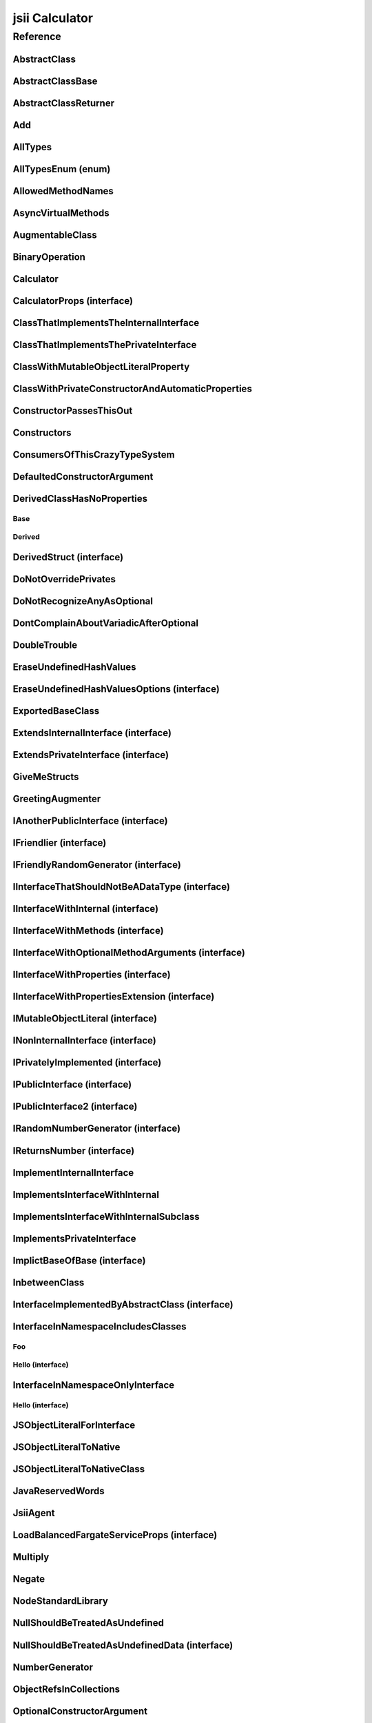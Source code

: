 jsii Calculator
===============

.. mdinclude:: ./_jsii-calc.README.md

Reference
---------

.. tabs::

   .. group-tab:: C#

      View in `Nuget <https://www.nuget.org/packages/Amazon.JSII.Tests.CalculatorPackageId/0.8.1>`_

      **csproj**:

      .. code-block:: xml

         <PackageReference Include="Amazon.JSII.Tests.CalculatorPackageId" Version="0.8.1" />

      **dotnet**:

      .. code-block:: console

         dotnet add package Amazon.JSII.Tests.CalculatorPackageId --version 0.8.1

      **packages.config**:

      .. code-block:: xml

         <package id="Amazon.JSII.Tests.CalculatorPackageId" version="0.8.1" />


   .. group-tab:: Java

      View in `Maven Central <https://repo1.maven.org/maven2/software/amazon/jsii/tests/calculator/0.8.1/>`_

      **Apache Buildr**:

      .. code-block:: none

         'software.amazon.jsii.tests:calculator:jar:0.8.1'

      **Apache Ivy**:

      .. code-block:: xml

         <dependency groupId="software.amazon.jsii.tests" name="calculator" rev="0.8.1"/>

      **Apache Maven**:

      .. code-block:: xml

         <dependency>
           <groupId>software.amazon.jsii.tests</groupId>
           <artifactId>calculator</artifactId>
           <version>0.8.1</version>
         </dependency>

      **Gradle / Grails**:

      .. code-block:: none

         compile 'software.amazon.jsii.tests:calculator:0.8.1'

      **Groovy Grape**:

      .. code-block:: none

         @Grapes(
         @Grab(group='software.amazon.jsii.tests', module='calculator', version='0.8.1')
         )


   .. group-tab:: JavaScript

      View in `NPM <https://www.npmjs.com/package/jsii-calc/v/0.8.1>`_

      **npm**:

      .. code-block:: console

         $ npm i jsii-calc@0.8.1

      **package.json**:

      .. code-block:: js

         {
           "jsii-calc": "^0.8.1"
         }

      **yarn**:

      .. code-block:: console

         $ yarn add jsii-calc@0.8.1


   .. group-tab:: TypeScript

      View in `NPM <https://www.npmjs.com/package/jsii-calc/v/0.8.1>`_

      **npm**:

      .. code-block:: console

         $ npm i jsii-calc@0.8.1

      **package.json**:

      .. code-block:: js

         {
           "jsii-calc": "^0.8.1"
         }

      **yarn**:

      .. code-block:: console

         $ yarn add jsii-calc@0.8.1



.. py:module:: jsii-calc

AbstractClass
^^^^^^^^^^^^^

.. py:class:: AbstractClass()

   **Language-specific names:**

   .. tabs::

      .. code-tab:: c#

         using Amazon.JSII.Tests.CalculatorNamespace;

      .. code-tab:: java

         import software.amazon.jsii.tests.calculator.AbstractClass;

      .. code-tab:: javascript

         const { AbstractClass } = require('jsii-calc');

      .. code-tab:: typescript

         import { AbstractClass } from 'jsii-calc';



   :extends: :py:class:`~jsii-calc.AbstractClassBase`\ 
   :implements: :py:class:`~jsii-calc.InterfaceImplementedByAbstractClass`\ 
   :abstract: Yes

   .. py:method:: abstractMethod(name) -> string

      :param name: 
      :type name: string
      :rtype: string
      :abstract: Yes


   .. py:method:: nonAbstractMethod() -> number

      :rtype: number


   .. py:attribute:: propFromInterface

      *Implements* :py:meth:`jsii-calc.InterfaceImplementedByAbstractClass.propFromInterface`

      :type: string *(readonly)*


   .. py:attribute:: abstractProperty

      *Inherited from* :py:attr:`jsii-calc.AbstractClassBase <jsii-calc.AbstractClassBase.abstractProperty>`

      :type: string *(readonly)* *(abstract)*


AbstractClassBase
^^^^^^^^^^^^^^^^^

.. py:class:: AbstractClassBase()

   **Language-specific names:**

   .. tabs::

      .. code-tab:: c#

         using Amazon.JSII.Tests.CalculatorNamespace;

      .. code-tab:: java

         import software.amazon.jsii.tests.calculator.AbstractClassBase;

      .. code-tab:: javascript

         const { AbstractClassBase } = require('jsii-calc');

      .. code-tab:: typescript

         import { AbstractClassBase } from 'jsii-calc';



   :abstract: Yes

   .. py:attribute:: abstractProperty

      :type: string *(readonly)* *(abstract)*


AbstractClassReturner
^^^^^^^^^^^^^^^^^^^^^

.. py:class:: AbstractClassReturner()

   **Language-specific names:**

   .. tabs::

      .. code-tab:: c#

         using Amazon.JSII.Tests.CalculatorNamespace;

      .. code-tab:: java

         import software.amazon.jsii.tests.calculator.AbstractClassReturner;

      .. code-tab:: javascript

         const { AbstractClassReturner } = require('jsii-calc');

      .. code-tab:: typescript

         import { AbstractClassReturner } from 'jsii-calc';




   .. py:method:: giveMeAbstract() -> jsii-calc.AbstractClass

      :rtype: :py:class:`~jsii-calc.AbstractClass`\ 


   .. py:method:: giveMeInterface() -> jsii-calc.InterfaceImplementedByAbstractClass

      :rtype: :py:class:`~jsii-calc.InterfaceImplementedByAbstractClass`\ 


   .. py:attribute:: returnAbstractFromProperty

      :type: :py:class:`~jsii-calc.AbstractClassBase`\  *(readonly)*


Add
^^^

.. py:class:: Add(lhs, rhs)

   **Language-specific names:**

   .. tabs::

      .. code-tab:: c#

         using Amazon.JSII.Tests.CalculatorNamespace;

      .. code-tab:: java

         import software.amazon.jsii.tests.calculator.Add;

      .. code-tab:: javascript

         const { Add } = require('jsii-calc');

      .. code-tab:: typescript

         import { Add } from 'jsii-calc';



   The "+" binary operation.



   :extends: :py:class:`~jsii-calc.BinaryOperation`\ 
   :param lhs: Left-hand side operand
   :type lhs: :py:class:`@scope/jsii-calc-lib.Value`\ 
   :param rhs: Right-hand side operand
   :type rhs: :py:class:`@scope/jsii-calc-lib.Value`\ 

   .. py:method:: toString() -> string

      *Implements* :py:meth:`@scope/jsii-calc-lib.Operation.toString`

      String representation of the value.



      :rtype: string


   .. py:attribute:: value

      *Implements* :py:meth:`@scope/jsii-calc-lib.Value.value`

      The value.



      :type: number *(readonly)*


   .. py:method:: typeName() -> any

      *Inherited from* :py:meth:`@scope/jsii-calc-base.Base <@scope/jsii-calc-base.Base.typeName>`

      :return: the name of the class (to verify native type names are created for derived classes).
      :rtype: any


   .. py:method:: hello() -> string

      *Inherited from* :py:meth:`jsii-calc.BinaryOperation <jsii-calc.BinaryOperation.hello>`

      Say hello!



      :rtype: string


   .. py:attribute:: lhs

      *Inherited from* :py:attr:`jsii-calc.BinaryOperation <jsii-calc.BinaryOperation.lhs>`

      Left-hand side operand



      :type: :py:class:`@scope/jsii-calc-lib.Value`\  *(readonly)*


   .. py:attribute:: rhs

      *Inherited from* :py:attr:`jsii-calc.BinaryOperation <jsii-calc.BinaryOperation.rhs>`

      Right-hand side operand



      :type: :py:class:`@scope/jsii-calc-lib.Value`\  *(readonly)*


AllTypes
^^^^^^^^

.. py:class:: AllTypes()

   **Language-specific names:**

   .. tabs::

      .. code-tab:: c#

         using Amazon.JSII.Tests.CalculatorNamespace;

      .. code-tab:: java

         import software.amazon.jsii.tests.calculator.AllTypes;

      .. code-tab:: javascript

         const { AllTypes } = require('jsii-calc');

      .. code-tab:: typescript

         import { AllTypes } from 'jsii-calc';



   This class includes property for all types supported by jsii. The setters will validate

   that the value set is of the expected type and throw otherwise.




   .. py:method:: anyIn(inp)

      :param inp: 
      :type inp: any


   .. py:method:: anyOut() -> any

      :rtype: any


   .. py:method:: enumMethod(value) -> jsii-calc.StringEnum

      :param value: 
      :type value: :py:class:`~jsii-calc.StringEnum`\ 
      :rtype: :py:class:`~jsii-calc.StringEnum`\ 


   .. py:attribute:: enumPropertyValue

      :type: number *(readonly)*


   .. py:attribute:: anyArrayProperty

      :type: any[]


   .. py:attribute:: anyMapProperty

      :type: string => any


   .. py:attribute:: anyProperty

      :type: any


   .. py:attribute:: arrayProperty

      :type: string[]


   .. py:attribute:: booleanProperty

      :type: boolean


   .. py:attribute:: dateProperty

      :type: date


   .. py:attribute:: enumProperty

      :type: :py:class:`~jsii-calc.AllTypesEnum`\ 


   .. py:attribute:: jsonProperty

      :type: json


   .. py:attribute:: mapProperty

      :type: string => :py:class:`@scope/jsii-calc-lib.Number`\ 


   .. py:attribute:: numberProperty

      :type: number


   .. py:attribute:: stringProperty

      :type: string


   .. py:attribute:: unionArrayProperty

      :type: (number or :py:class:`@scope/jsii-calc-lib.Value`\ )[]


   .. py:attribute:: unionMapProperty

      :type: string => (string or number or :py:class:`@scope/jsii-calc-lib.Number`\ )


   .. py:attribute:: unionProperty

      :type: string or number or :py:class:`~jsii-calc.Multiply`\  or :py:class:`@scope/jsii-calc-lib.Number`\ 


   .. py:attribute:: unknownArrayProperty

      :type: any[]


   .. py:attribute:: unknownMapProperty

      :type: string => any


   .. py:attribute:: unknownProperty

      :type: any


   .. py:attribute:: optionalEnumValue

      :type: :py:class:`~jsii-calc.StringEnum`\  *(optional)*


AllTypesEnum (enum)
^^^^^^^^^^^^^^^^^^^

.. py:class:: AllTypesEnum

   **Language-specific names:**

   .. tabs::

      .. code-tab:: c#

         using Amazon.JSII.Tests.CalculatorNamespace;

      .. code-tab:: java

         import software.amazon.jsii.tests.calculator.AllTypesEnum;

      .. code-tab:: javascript

         const { AllTypesEnum } = require('jsii-calc');

      .. code-tab:: typescript

         import { AllTypesEnum } from 'jsii-calc';



   .. py:data:: MyEnumValue

   .. py:data:: YourEnumValue

   .. py:data:: ThisIsGreat


AllowedMethodNames
^^^^^^^^^^^^^^^^^^

.. py:class:: AllowedMethodNames()

   **Language-specific names:**

   .. tabs::

      .. code-tab:: c#

         using Amazon.JSII.Tests.CalculatorNamespace;

      .. code-tab:: java

         import software.amazon.jsii.tests.calculator.AllowedMethodNames;

      .. code-tab:: javascript

         const { AllowedMethodNames } = require('jsii-calc');

      .. code-tab:: typescript

         import { AllowedMethodNames } from 'jsii-calc';




   .. py:method:: getBar(_p1, _p2)

      :param _p1: 
      :type _p1: string
      :param _p2: 
      :type _p2: number


   .. py:method:: getFoo(withParam) -> string

      getXxx() is not allowed (see negatives), but getXxx(a, ...) is okay.



      :param withParam: 
      :type withParam: string
      :rtype: string


   .. py:method:: setBar(_x, _y, _z)

      :param _x: 
      :type _x: string
      :param _y: 
      :type _y: number
      :param _z: 
      :type _z: boolean


   .. py:method:: setFoo(_x, _y)

      setFoo(x) is not allowed (see negatives), but setXxx(a, b, ...) is okay.



      :param _x: 
      :type _x: string
      :param _y: 
      :type _y: number


AsyncVirtualMethods
^^^^^^^^^^^^^^^^^^^

.. py:class:: AsyncVirtualMethods()

   **Language-specific names:**

   .. tabs::

      .. code-tab:: c#

         using Amazon.JSII.Tests.CalculatorNamespace;

      .. code-tab:: java

         import software.amazon.jsii.tests.calculator.AsyncVirtualMethods;

      .. code-tab:: javascript

         const { AsyncVirtualMethods } = require('jsii-calc');

      .. code-tab:: typescript

         import { AsyncVirtualMethods } from 'jsii-calc';




   .. py:method:: callMe() -> number

      :rtype: number


   .. py:method:: callMe2() -> number

      Just calls "overrideMeToo"



      :rtype: number


   .. py:method:: callMeDoublePromise() -> number

      This method calls the "callMe" async method indirectly, which will then

      invoke a virtual method. This is a "double promise" situation, which

      means that callbacks are not going to be available immediate, but only

      after an "immediates" cycle.



      :rtype: number


   .. py:method:: dontOverrideMe() -> number

      :rtype: number


   .. py:method:: overrideMe(mult) -> number

      :param mult: 
      :type mult: number
      :rtype: number


   .. py:method:: overrideMeToo() -> number

      :rtype: number


AugmentableClass
^^^^^^^^^^^^^^^^

.. py:class:: AugmentableClass()

   **Language-specific names:**

   .. tabs::

      .. code-tab:: c#

         using Amazon.JSII.Tests.CalculatorNamespace;

      .. code-tab:: java

         import software.amazon.jsii.tests.calculator.AugmentableClass;

      .. code-tab:: javascript

         const { AugmentableClass } = require('jsii-calc');

      .. code-tab:: typescript

         import { AugmentableClass } from 'jsii-calc';




   .. py:method:: methodOne()



   .. py:method:: methodTwo()



BinaryOperation
^^^^^^^^^^^^^^^

.. py:class:: BinaryOperation(lhs, rhs)

   **Language-specific names:**

   .. tabs::

      .. code-tab:: c#

         using Amazon.JSII.Tests.CalculatorNamespace;

      .. code-tab:: java

         import software.amazon.jsii.tests.calculator.BinaryOperation;

      .. code-tab:: javascript

         const { BinaryOperation } = require('jsii-calc');

      .. code-tab:: typescript

         import { BinaryOperation } from 'jsii-calc';



   Represents an operation with two operands.



   :extends: :py:class:`@scope/jsii-calc-lib.Operation`\ 
   :implements: :py:class:`@scope/jsii-calc-lib.IFriendly`\ 
   :abstract: Yes
   :param lhs: Left-hand side operand
   :type lhs: :py:class:`@scope/jsii-calc-lib.Value`\ 
   :param rhs: Right-hand side operand
   :type rhs: :py:class:`@scope/jsii-calc-lib.Value`\ 

   .. py:method:: hello() -> string

      *Implements* :py:meth:`@scope/jsii-calc-lib.IFriendly.hello`

      Say hello!



      :rtype: string


   .. py:attribute:: lhs

      Left-hand side operand



      :type: :py:class:`@scope/jsii-calc-lib.Value`\  *(readonly)*


   .. py:attribute:: rhs

      Right-hand side operand



      :type: :py:class:`@scope/jsii-calc-lib.Value`\  *(readonly)*


   .. py:method:: typeName() -> any

      *Inherited from* :py:meth:`@scope/jsii-calc-base.Base <@scope/jsii-calc-base.Base.typeName>`

      :return: the name of the class (to verify native type names are created for derived classes).
      :rtype: any


   .. py:method:: toString() -> string

      *Inherited from* :py:meth:`@scope/jsii-calc-lib.Operation <@scope/jsii-calc-lib.Operation.toString>`

      String representation of the value.



      :rtype: string
      :abstract: Yes


   .. py:attribute:: value

      *Inherited from* :py:attr:`@scope/jsii-calc-lib.Value <@scope/jsii-calc-lib.Value.value>`

      The value.



      :type: number *(readonly)* *(abstract)*


Calculator
^^^^^^^^^^

.. py:class:: Calculator([props])

   **Language-specific names:**

   .. tabs::

      .. code-tab:: c#

         using Amazon.JSII.Tests.CalculatorNamespace;

      .. code-tab:: java

         import software.amazon.jsii.tests.calculator.Calculator;

      .. code-tab:: javascript

         const { Calculator } = require('jsii-calc');

      .. code-tab:: typescript

         import { Calculator } from 'jsii-calc';



   A calculator which maintains a current value and allows adding operations.



   :extends: :py:class:`~jsii-calc.composition.CompositeOperation`\ 
   :param props: Initialization properties.
   :type props: :py:class:`~jsii-calc.CalculatorProps`\  *(optional)*

   .. py:method:: add(value)

      Adds a number to the current value.



      :param value: 
      :type value: number


   .. py:method:: mul(value)

      Multiplies the current value by a number.



      :param value: 
      :type value: number


   .. py:method:: neg()

      Negates the current value.





   .. py:method:: pow(value)

      Raises the current value by a power.



      :param value: 
      :type value: number


   .. py:method:: readUnionValue() -> number

      Returns teh value of the union property (if defined).



      :rtype: number


   .. py:attribute:: expression

      *Implements* :py:meth:`jsii-calc.composition.CompositeOperation.expression`

      Returns the expression.



      :type: :py:class:`@scope/jsii-calc-lib.Value`\  *(readonly)*


   .. py:attribute:: operationsLog

      A log of all operations.



      :type: :py:class:`@scope/jsii-calc-lib.Value`\ [] *(readonly)*


   .. py:attribute:: operationsMap

      A map of per operation name of all operations performed.



      :type: string => :py:class:`@scope/jsii-calc-lib.Value`\ [] *(readonly)*


   .. py:attribute:: curr

      The current value.



      :type: :py:class:`@scope/jsii-calc-lib.Value`\ 


   .. py:attribute:: maxValue

      The maximum value allows in this calculator.



      :type: number *(optional)*


   .. py:attribute:: unionProperty

      Example of a property that accepts a union of types.



      :type: :py:class:`~jsii-calc.Add`\  or :py:class:`~jsii-calc.Multiply`\  or :py:class:`~jsii-calc.Power`\  *(optional)*


   .. py:method:: typeName() -> any

      *Inherited from* :py:meth:`@scope/jsii-calc-base.Base <@scope/jsii-calc-base.Base.typeName>`

      :return: the name of the class (to verify native type names are created for derived classes).
      :rtype: any


   .. py:method:: toString() -> string

      *Inherited from* :py:meth:`jsii-calc.composition.CompositeOperation <jsii-calc.composition.CompositeOperation.toString>`

      String representation of the value.



      :rtype: string


   .. py:attribute:: value

      *Inherited from* :py:attr:`jsii-calc.composition.CompositeOperation <jsii-calc.composition.CompositeOperation.value>`

      The value.



      :type: number *(readonly)*


   .. py:attribute:: decorationPostfixes

      *Inherited from* :py:attr:`jsii-calc.composition.CompositeOperation <jsii-calc.composition.CompositeOperation.decorationPostfixes>`

      A set of postfixes to include in a decorated .toString().



      :type: string[]


   .. py:attribute:: decorationPrefixes

      *Inherited from* :py:attr:`jsii-calc.composition.CompositeOperation <jsii-calc.composition.CompositeOperation.decorationPrefixes>`

      A set of prefixes to include in a decorated .toString().



      :type: string[]


   .. py:attribute:: stringStyle

      *Inherited from* :py:attr:`jsii-calc.composition.CompositeOperation <jsii-calc.composition.CompositeOperation.stringStyle>`

      The .toString() style.



      :type: :py:class:`~jsii-calc.composition.CompositeOperation.CompositionStringStyle`\ 


CalculatorProps (interface)
^^^^^^^^^^^^^^^^^^^^^^^^^^^

.. py:class:: CalculatorProps

   **Language-specific names:**

   .. tabs::

      .. code-tab:: c#

         using Amazon.JSII.Tests.CalculatorNamespace;

      .. code-tab:: java

         import software.amazon.jsii.tests.calculator.CalculatorProps;

      .. code-tab:: javascript

         // CalculatorProps is an interface

      .. code-tab:: typescript

         import { CalculatorProps } from 'jsii-calc';



   Properties for Calculator.





   .. py:attribute:: initialValue

      :type: number *(optional)* *(readonly)*


   .. py:attribute:: maximumValue

      :type: number *(optional)* *(readonly)*


ClassThatImplementsTheInternalInterface
^^^^^^^^^^^^^^^^^^^^^^^^^^^^^^^^^^^^^^^

.. py:class:: ClassThatImplementsTheInternalInterface()

   **Language-specific names:**

   .. tabs::

      .. code-tab:: c#

         using Amazon.JSII.Tests.CalculatorNamespace;

      .. code-tab:: java

         import software.amazon.jsii.tests.calculator.ClassThatImplementsTheInternalInterface;

      .. code-tab:: javascript

         const { ClassThatImplementsTheInternalInterface } = require('jsii-calc');

      .. code-tab:: typescript

         import { ClassThatImplementsTheInternalInterface } from 'jsii-calc';



   :implements: :py:class:`~jsii-calc.INonInternalInterface`\ 

   .. py:attribute:: a

      *Implements* :py:meth:`jsii-calc.IAnotherPublicInterface.a`

      :type: string


   .. py:attribute:: b

      :type: string


   .. py:attribute:: c

      *Implements* :py:meth:`jsii-calc.INonInternalInterface.c`

      :type: string


   .. py:attribute:: d

      :type: string


ClassThatImplementsThePrivateInterface
^^^^^^^^^^^^^^^^^^^^^^^^^^^^^^^^^^^^^^

.. py:class:: ClassThatImplementsThePrivateInterface()

   **Language-specific names:**

   .. tabs::

      .. code-tab:: c#

         using Amazon.JSII.Tests.CalculatorNamespace;

      .. code-tab:: java

         import software.amazon.jsii.tests.calculator.ClassThatImplementsThePrivateInterface;

      .. code-tab:: javascript

         const { ClassThatImplementsThePrivateInterface } = require('jsii-calc');

      .. code-tab:: typescript

         import { ClassThatImplementsThePrivateInterface } from 'jsii-calc';



   :implements: :py:class:`~jsii-calc.INonInternalInterface`\ 

   .. py:attribute:: a

      *Implements* :py:meth:`jsii-calc.IAnotherPublicInterface.a`

      :type: string


   .. py:attribute:: b

      :type: string


   .. py:attribute:: c

      *Implements* :py:meth:`jsii-calc.INonInternalInterface.c`

      :type: string


   .. py:attribute:: e

      :type: string


ClassWithMutableObjectLiteralProperty
^^^^^^^^^^^^^^^^^^^^^^^^^^^^^^^^^^^^^

.. py:class:: ClassWithMutableObjectLiteralProperty()

   **Language-specific names:**

   .. tabs::

      .. code-tab:: c#

         using Amazon.JSII.Tests.CalculatorNamespace;

      .. code-tab:: java

         import software.amazon.jsii.tests.calculator.ClassWithMutableObjectLiteralProperty;

      .. code-tab:: javascript

         const { ClassWithMutableObjectLiteralProperty } = require('jsii-calc');

      .. code-tab:: typescript

         import { ClassWithMutableObjectLiteralProperty } from 'jsii-calc';




   .. py:attribute:: mutableObject

      :type: :py:class:`~jsii-calc.IMutableObjectLiteral`\ 


ClassWithPrivateConstructorAndAutomaticProperties
^^^^^^^^^^^^^^^^^^^^^^^^^^^^^^^^^^^^^^^^^^^^^^^^^

.. py:class:: ClassWithPrivateConstructorAndAutomaticProperties

   **Language-specific names:**

   .. tabs::

      .. code-tab:: c#

         using Amazon.JSII.Tests.CalculatorNamespace;

      .. code-tab:: java

         import software.amazon.jsii.tests.calculator.ClassWithPrivateConstructorAndAutomaticProperties;

      .. code-tab:: javascript

         const { ClassWithPrivateConstructorAndAutomaticProperties } = require('jsii-calc');

      .. code-tab:: typescript

         import { ClassWithPrivateConstructorAndAutomaticProperties } from 'jsii-calc';



   Class that implements interface properties automatically, but using a private constructor



   :implements: :py:class:`~jsii-calc.IInterfaceWithProperties`\ 

   .. py:staticmethod:: create(readOnlyString, readWriteString) -> jsii-calc.ClassWithPrivateConstructorAndAutomaticProperties

      :param readOnlyString: 
      :type readOnlyString: string
      :param readWriteString: 
      :type readWriteString: string
      :rtype: :py:class:`~jsii-calc.ClassWithPrivateConstructorAndAutomaticProperties`\ 


   .. py:attribute:: readOnlyString

      *Implements* :py:meth:`jsii-calc.IInterfaceWithProperties.readOnlyString`

      :type: string *(readonly)*


   .. py:attribute:: readWriteString

      *Implements* :py:meth:`jsii-calc.IInterfaceWithProperties.readWriteString`

      :type: string


ConstructorPassesThisOut
^^^^^^^^^^^^^^^^^^^^^^^^

.. py:class:: ConstructorPassesThisOut(consumer)

   **Language-specific names:**

   .. tabs::

      .. code-tab:: c#

         using Amazon.JSII.Tests.CalculatorNamespace;

      .. code-tab:: java

         import software.amazon.jsii.tests.calculator.ConstructorPassesThisOut;

      .. code-tab:: javascript

         const { ConstructorPassesThisOut } = require('jsii-calc');

      .. code-tab:: typescript

         import { ConstructorPassesThisOut } from 'jsii-calc';



   :param consumer: 
   :type consumer: :py:class:`~jsii-calc.PartiallyInitializedThisConsumer`\ 

Constructors
^^^^^^^^^^^^

.. py:class:: Constructors()

   **Language-specific names:**

   .. tabs::

      .. code-tab:: c#

         using Amazon.JSII.Tests.CalculatorNamespace;

      .. code-tab:: java

         import software.amazon.jsii.tests.calculator.Constructors;

      .. code-tab:: javascript

         const { Constructors } = require('jsii-calc');

      .. code-tab:: typescript

         import { Constructors } from 'jsii-calc';




   .. py:staticmethod:: hiddenInterface() -> jsii-calc.IPublicInterface

      :rtype: :py:class:`~jsii-calc.IPublicInterface`\ 


   .. py:staticmethod:: hiddenInterfaces() -> jsii-calc.IPublicInterface[]

      :rtype: :py:class:`~jsii-calc.IPublicInterface`\ []


   .. py:staticmethod:: hiddenSubInterfaces() -> jsii-calc.IPublicInterface[]

      :rtype: :py:class:`~jsii-calc.IPublicInterface`\ []


   .. py:staticmethod:: makeClass() -> jsii-calc.PublicClass

      :rtype: :py:class:`~jsii-calc.PublicClass`\ 


   .. py:staticmethod:: makeInterface() -> jsii-calc.IPublicInterface

      :rtype: :py:class:`~jsii-calc.IPublicInterface`\ 


   .. py:staticmethod:: makeInterface2() -> jsii-calc.IPublicInterface2

      :rtype: :py:class:`~jsii-calc.IPublicInterface2`\ 


   .. py:staticmethod:: makeInterfaces() -> jsii-calc.IPublicInterface[]

      :rtype: :py:class:`~jsii-calc.IPublicInterface`\ []


ConsumersOfThisCrazyTypeSystem
^^^^^^^^^^^^^^^^^^^^^^^^^^^^^^

.. py:class:: ConsumersOfThisCrazyTypeSystem()

   **Language-specific names:**

   .. tabs::

      .. code-tab:: c#

         using Amazon.JSII.Tests.CalculatorNamespace;

      .. code-tab:: java

         import software.amazon.jsii.tests.calculator.ConsumersOfThisCrazyTypeSystem;

      .. code-tab:: javascript

         const { ConsumersOfThisCrazyTypeSystem } = require('jsii-calc');

      .. code-tab:: typescript

         import { ConsumersOfThisCrazyTypeSystem } from 'jsii-calc';




   .. py:method:: consumeAnotherPublicInterface(obj) -> string

      :param obj: 
      :type obj: :py:class:`~jsii-calc.IAnotherPublicInterface`\ 
      :rtype: string


   .. py:method:: consumeNonInternalInterface(obj) -> any

      :param obj: 
      :type obj: :py:class:`~jsii-calc.INonInternalInterface`\ 
      :rtype: any


DefaultedConstructorArgument
^^^^^^^^^^^^^^^^^^^^^^^^^^^^

.. py:class:: DefaultedConstructorArgument([arg1, [arg2, [arg3]]])

   **Language-specific names:**

   .. tabs::

      .. code-tab:: c#

         using Amazon.JSII.Tests.CalculatorNamespace;

      .. code-tab:: java

         import software.amazon.jsii.tests.calculator.DefaultedConstructorArgument;

      .. code-tab:: javascript

         const { DefaultedConstructorArgument } = require('jsii-calc');

      .. code-tab:: typescript

         import { DefaultedConstructorArgument } from 'jsii-calc';



   :param arg1: 
   :type arg1: number *(optional)*
   :param arg2: 
   :type arg2: string *(optional)*
   :param arg3: 
   :type arg3: date *(optional)*

   .. py:attribute:: arg1

      :type: number *(readonly)*


   .. py:attribute:: arg3

      :type: date *(readonly)*


   .. py:attribute:: arg2

      :type: string *(optional)* *(readonly)*



DerivedClassHasNoProperties
^^^^^^^^^^^^^^^^^^^^^^^^^^^
.. py:module:: jsii-calc.DerivedClassHasNoProperties

Base
~~~~

.. py:class:: Base()

   **Language-specific names:**

   .. tabs::

      .. code-tab:: c#

         using Amazon.JSII.Tests.CalculatorNamespace;

      .. code-tab:: java

         import software.amazon.jsii.tests.calculator.DerivedClassHasNoProperties.Base;

      .. code-tab:: javascript

         const { DerivedClassHasNoProperties.Base } = require('jsii-calc');

      .. code-tab:: typescript

         import { DerivedClassHasNoProperties.Base } from 'jsii-calc';




   .. py:attribute:: prop

      :type: string


Derived
~~~~~~~

.. py:class:: Derived()

   **Language-specific names:**

   .. tabs::

      .. code-tab:: c#

         using Amazon.JSII.Tests.CalculatorNamespace;

      .. code-tab:: java

         import software.amazon.jsii.tests.calculator.DerivedClassHasNoProperties.Derived;

      .. code-tab:: javascript

         const { DerivedClassHasNoProperties.Derived } = require('jsii-calc');

      .. code-tab:: typescript

         import { DerivedClassHasNoProperties.Derived } from 'jsii-calc';



   :extends: :py:class:`~jsii-calc.DerivedClassHasNoProperties.Base`\ 

   .. py:attribute:: prop

      *Inherited from* :py:attr:`jsii-calc.DerivedClassHasNoProperties.Base <jsii-calc.DerivedClassHasNoProperties.Base.prop>`

      :type: string



.. py:currentmodule:: jsii-calc

DerivedStruct (interface)
^^^^^^^^^^^^^^^^^^^^^^^^^

.. py:class:: DerivedStruct

   **Language-specific names:**

   .. tabs::

      .. code-tab:: c#

         using Amazon.JSII.Tests.CalculatorNamespace;

      .. code-tab:: java

         import software.amazon.jsii.tests.calculator.DerivedStruct;

      .. code-tab:: javascript

         // DerivedStruct is an interface

      .. code-tab:: typescript

         import { DerivedStruct } from 'jsii-calc';



   A struct which derives from another struct.



   :extends: :py:class:`@scope/jsii-calc-lib.MyFirstStruct`\ 


   .. py:attribute:: anotherRequired

      :type: date *(readonly)*


   .. py:attribute:: bool

      :type: boolean *(readonly)*


   .. py:attribute:: nonPrimitive

      An example of a non primitive property.



      :type: :py:class:`~jsii-calc.DoubleTrouble`\  *(readonly)*


   .. py:attribute:: anotherOptional

      This is optional.



      :type: string => :py:class:`@scope/jsii-calc-lib.Value`\  *(optional)* *(readonly)*


   .. py:attribute:: optionalAny

      :type: any *(optional)* *(readonly)*


   .. py:attribute:: optionalArray

      :type: string[] *(optional)* *(readonly)*


   .. py:attribute:: anumber

      *Inherited from* :py:attr:`@scope/jsii-calc-lib.MyFirstStruct <@scope/jsii-calc-lib.MyFirstStruct.anumber>`

      An awesome number value



      :type: number *(readonly)*


   .. py:attribute:: astring

      *Inherited from* :py:attr:`@scope/jsii-calc-lib.MyFirstStruct <@scope/jsii-calc-lib.MyFirstStruct.astring>`

      A string value



      :type: string *(readonly)*


   .. py:attribute:: firstOptional

      *Inherited from* :py:attr:`@scope/jsii-calc-lib.MyFirstStruct <@scope/jsii-calc-lib.MyFirstStruct.firstOptional>`

      :type: string[] *(optional)* *(readonly)*


DoNotOverridePrivates
^^^^^^^^^^^^^^^^^^^^^

.. py:class:: DoNotOverridePrivates()

   **Language-specific names:**

   .. tabs::

      .. code-tab:: c#

         using Amazon.JSII.Tests.CalculatorNamespace;

      .. code-tab:: java

         import software.amazon.jsii.tests.calculator.DoNotOverridePrivates;

      .. code-tab:: javascript

         const { DoNotOverridePrivates } = require('jsii-calc');

      .. code-tab:: typescript

         import { DoNotOverridePrivates } from 'jsii-calc';




   .. py:method:: changePrivatePropertyValue(newValue)

      :param newValue: 
      :type newValue: string


   .. py:method:: privateMethodValue() -> string

      :rtype: string


   .. py:method:: privatePropertyValue() -> string

      :rtype: string


DoNotRecognizeAnyAsOptional
^^^^^^^^^^^^^^^^^^^^^^^^^^^

.. py:class:: DoNotRecognizeAnyAsOptional()

   **Language-specific names:**

   .. tabs::

      .. code-tab:: c#

         using Amazon.JSII.Tests.CalculatorNamespace;

      .. code-tab:: java

         import software.amazon.jsii.tests.calculator.DoNotRecognizeAnyAsOptional;

      .. code-tab:: javascript

         const { DoNotRecognizeAnyAsOptional } = require('jsii-calc');

      .. code-tab:: typescript

         import { DoNotRecognizeAnyAsOptional } from 'jsii-calc';



   jsii#284: do not recognize "any" as an optional argument




   .. py:method:: method(_requiredAny, [_optionalAny, [_optionalString]])

      :param _requiredAny: 
      :type _requiredAny: any
      :param _optionalAny: 
      :type _optionalAny: any *(optional)*
      :param _optionalString: 
      :type _optionalString: string *(optional)*


DontComplainAboutVariadicAfterOptional
^^^^^^^^^^^^^^^^^^^^^^^^^^^^^^^^^^^^^^

.. py:class:: DontComplainAboutVariadicAfterOptional()

   **Language-specific names:**

   .. tabs::

      .. code-tab:: c#

         using Amazon.JSII.Tests.CalculatorNamespace;

      .. code-tab:: java

         import software.amazon.jsii.tests.calculator.DontComplainAboutVariadicAfterOptional;

      .. code-tab:: javascript

         const { DontComplainAboutVariadicAfterOptional } = require('jsii-calc');

      .. code-tab:: typescript

         import { DontComplainAboutVariadicAfterOptional } from 'jsii-calc';




   .. py:method:: optionalAndVariadic(optional, *things) -> string

      :param optional: 
      :type optional: string *(optional)*
      :param \*things: 
      :type \*things: string
      :rtype: string


DoubleTrouble
^^^^^^^^^^^^^

.. py:class:: DoubleTrouble()

   **Language-specific names:**

   .. tabs::

      .. code-tab:: c#

         using Amazon.JSII.Tests.CalculatorNamespace;

      .. code-tab:: java

         import software.amazon.jsii.tests.calculator.DoubleTrouble;

      .. code-tab:: javascript

         const { DoubleTrouble } = require('jsii-calc');

      .. code-tab:: typescript

         import { DoubleTrouble } from 'jsii-calc';



   :implements: :py:class:`~jsii-calc.IFriendlyRandomGenerator`\ 

   .. py:method:: hello() -> string

      *Implements* :py:meth:`@scope/jsii-calc-lib.IFriendly.hello`

      Say hello!



      :rtype: string


   .. py:method:: next() -> number

      *Implements* :py:meth:`jsii-calc.IRandomNumberGenerator.next`

      Returns another random number.



      :rtype: number


EraseUndefinedHashValues
^^^^^^^^^^^^^^^^^^^^^^^^

.. py:class:: EraseUndefinedHashValues()

   **Language-specific names:**

   .. tabs::

      .. code-tab:: c#

         using Amazon.JSII.Tests.CalculatorNamespace;

      .. code-tab:: java

         import software.amazon.jsii.tests.calculator.EraseUndefinedHashValues;

      .. code-tab:: javascript

         const { EraseUndefinedHashValues } = require('jsii-calc');

      .. code-tab:: typescript

         import { EraseUndefinedHashValues } from 'jsii-calc';




   .. py:staticmethod:: doesKeyExist(opts, key) -> boolean

      Returns `true` if `key` is defined in `opts`. Used to check that undefined/null hash values

      are being erased when sending values from native code to JS.



      :param opts: 
      :type opts: :py:class:`~jsii-calc.EraseUndefinedHashValuesOptions`\ 
      :param key: 
      :type key: string
      :rtype: boolean


   .. py:staticmethod:: prop1IsNull() -> any

      We expect "prop1" to be erased



      :rtype: any


   .. py:staticmethod:: prop2IsUndefined() -> any

      We expect "prop2" to be erased



      :rtype: any


EraseUndefinedHashValuesOptions (interface)
^^^^^^^^^^^^^^^^^^^^^^^^^^^^^^^^^^^^^^^^^^^

.. py:class:: EraseUndefinedHashValuesOptions

   **Language-specific names:**

   .. tabs::

      .. code-tab:: c#

         using Amazon.JSII.Tests.CalculatorNamespace;

      .. code-tab:: java

         import software.amazon.jsii.tests.calculator.EraseUndefinedHashValuesOptions;

      .. code-tab:: javascript

         // EraseUndefinedHashValuesOptions is an interface

      .. code-tab:: typescript

         import { EraseUndefinedHashValuesOptions } from 'jsii-calc';





   .. py:attribute:: option1

      :type: string *(optional)* *(readonly)*


   .. py:attribute:: option2

      :type: string *(optional)* *(readonly)*


ExportedBaseClass
^^^^^^^^^^^^^^^^^

.. py:class:: ExportedBaseClass(success)

   **Language-specific names:**

   .. tabs::

      .. code-tab:: c#

         using Amazon.JSII.Tests.CalculatorNamespace;

      .. code-tab:: java

         import software.amazon.jsii.tests.calculator.ExportedBaseClass;

      .. code-tab:: javascript

         const { ExportedBaseClass } = require('jsii-calc');

      .. code-tab:: typescript

         import { ExportedBaseClass } from 'jsii-calc';



   :param success: 
   :type success: boolean

   .. py:attribute:: success

      :type: boolean *(readonly)*


ExtendsInternalInterface (interface)
^^^^^^^^^^^^^^^^^^^^^^^^^^^^^^^^^^^^

.. py:class:: ExtendsInternalInterface

   **Language-specific names:**

   .. tabs::

      .. code-tab:: c#

         using Amazon.JSII.Tests.CalculatorNamespace;

      .. code-tab:: java

         import software.amazon.jsii.tests.calculator.ExtendsInternalInterface;

      .. code-tab:: javascript

         // ExtendsInternalInterface is an interface

      .. code-tab:: typescript

         import { ExtendsInternalInterface } from 'jsii-calc';





   .. py:attribute:: boom

      :type: boolean *(readonly)*


ExtendsPrivateInterface (interface)
^^^^^^^^^^^^^^^^^^^^^^^^^^^^^^^^^^^

.. py:class:: ExtendsPrivateInterface

   **Language-specific names:**

   .. tabs::

      .. code-tab:: c#

         using Amazon.JSII.Tests.CalculatorNamespace;

      .. code-tab:: java

         import software.amazon.jsii.tests.calculator.ExtendsPrivateInterface;

      .. code-tab:: javascript

         // ExtendsPrivateInterface is an interface

      .. code-tab:: typescript

         import { ExtendsPrivateInterface } from 'jsii-calc';





   .. py:attribute:: moreThings

      :type: string[] *(readonly)*


GiveMeStructs
^^^^^^^^^^^^^

.. py:class:: GiveMeStructs()

   **Language-specific names:**

   .. tabs::

      .. code-tab:: c#

         using Amazon.JSII.Tests.CalculatorNamespace;

      .. code-tab:: java

         import software.amazon.jsii.tests.calculator.GiveMeStructs;

      .. code-tab:: javascript

         const { GiveMeStructs } = require('jsii-calc');

      .. code-tab:: typescript

         import { GiveMeStructs } from 'jsii-calc';




   .. py:method:: derivedToFirst(derived) -> @scope/jsii-calc-lib.MyFirstStruct

      Accepts a struct of type DerivedStruct and returns a struct of type FirstStruct.



      :param derived: 
      :type derived: :py:class:`~jsii-calc.DerivedStruct`\ 
      :rtype: :py:class:`@scope/jsii-calc-lib.MyFirstStruct`\ 


   .. py:method:: readDerivedNonPrimitive(derived) -> jsii-calc.DoubleTrouble

      Returns the boolean from a DerivedStruct struct.



      :param derived: 
      :type derived: :py:class:`~jsii-calc.DerivedStruct`\ 
      :rtype: :py:class:`~jsii-calc.DoubleTrouble`\ 


   .. py:method:: readFirstNumber(first) -> number

      Returns the "anumber" from a MyFirstStruct struct;



      :param first: 
      :type first: :py:class:`@scope/jsii-calc-lib.MyFirstStruct`\ 
      :rtype: number


   .. py:attribute:: structLiteral

      :type: :py:class:`@scope/jsii-calc-lib.StructWithOnlyOptionals`\  *(readonly)*


GreetingAugmenter
^^^^^^^^^^^^^^^^^

.. py:class:: GreetingAugmenter()

   **Language-specific names:**

   .. tabs::

      .. code-tab:: c#

         using Amazon.JSII.Tests.CalculatorNamespace;

      .. code-tab:: java

         import software.amazon.jsii.tests.calculator.GreetingAugmenter;

      .. code-tab:: javascript

         const { GreetingAugmenter } = require('jsii-calc');

      .. code-tab:: typescript

         import { GreetingAugmenter } from 'jsii-calc';




   .. py:method:: betterGreeting(friendly) -> string

      :param friendly: 
      :type friendly: :py:class:`@scope/jsii-calc-lib.IFriendly`\ 
      :rtype: string


IAnotherPublicInterface (interface)
^^^^^^^^^^^^^^^^^^^^^^^^^^^^^^^^^^^

.. py:class:: IAnotherPublicInterface

   **Language-specific names:**

   .. tabs::

      .. code-tab:: c#

         using Amazon.JSII.Tests.CalculatorNamespace;

      .. code-tab:: java

         import software.amazon.jsii.tests.calculator.IAnotherPublicInterface;

      .. code-tab:: javascript

         // IAnotherPublicInterface is an interface

      .. code-tab:: typescript

         import { IAnotherPublicInterface } from 'jsii-calc';





   .. py:attribute:: a

      :type: string


IFriendlier (interface)
^^^^^^^^^^^^^^^^^^^^^^^

.. py:class:: IFriendlier

   **Language-specific names:**

   .. tabs::

      .. code-tab:: c#

         using Amazon.JSII.Tests.CalculatorNamespace;

      .. code-tab:: java

         import software.amazon.jsii.tests.calculator.IFriendlier;

      .. code-tab:: javascript

         // IFriendlier is an interface

      .. code-tab:: typescript

         import { IFriendlier } from 'jsii-calc';



   Even friendlier classes can implement this interface.



   :extends: :py:class:`@scope/jsii-calc-lib.IFriendly`\ 


   .. py:method:: farewell() -> string

      Say farewell.



      :rtype: string
      :abstract: Yes


   .. py:method:: goodbye() -> string

      Say goodbye.



      :return: A goodbye blessing.
      :rtype: string
      :abstract: Yes


   .. py:method:: hello() -> string

      *Inherited from* :py:meth:`@scope/jsii-calc-lib.IFriendly <@scope/jsii-calc-lib.IFriendly.hello>`

      Say hello!



      :rtype: string
      :abstract: Yes


IFriendlyRandomGenerator (interface)
^^^^^^^^^^^^^^^^^^^^^^^^^^^^^^^^^^^^

.. py:class:: IFriendlyRandomGenerator

   **Language-specific names:**

   .. tabs::

      .. code-tab:: c#

         using Amazon.JSII.Tests.CalculatorNamespace;

      .. code-tab:: java

         import software.amazon.jsii.tests.calculator.IFriendlyRandomGenerator;

      .. code-tab:: javascript

         // IFriendlyRandomGenerator is an interface

      .. code-tab:: typescript

         import { IFriendlyRandomGenerator } from 'jsii-calc';



   :extends: :py:class:`~jsii-calc.IRandomNumberGenerator`\ 
   :extends: :py:class:`@scope/jsii-calc-lib.IFriendly`\ 


   .. py:method:: hello() -> string

      *Inherited from* :py:meth:`@scope/jsii-calc-lib.IFriendly <@scope/jsii-calc-lib.IFriendly.hello>`

      Say hello!



      :rtype: string
      :abstract: Yes


   .. py:method:: next() -> number

      *Inherited from* :py:meth:`jsii-calc.IRandomNumberGenerator <jsii-calc.IRandomNumberGenerator.next>`

      Returns another random number.



      :return: A random number.
      :rtype: number
      :abstract: Yes


IInterfaceThatShouldNotBeADataType (interface)
^^^^^^^^^^^^^^^^^^^^^^^^^^^^^^^^^^^^^^^^^^^^^^

.. py:class:: IInterfaceThatShouldNotBeADataType

   **Language-specific names:**

   .. tabs::

      .. code-tab:: c#

         using Amazon.JSII.Tests.CalculatorNamespace;

      .. code-tab:: java

         import software.amazon.jsii.tests.calculator.IInterfaceThatShouldNotBeADataType;

      .. code-tab:: javascript

         // IInterfaceThatShouldNotBeADataType is an interface

      .. code-tab:: typescript

         import { IInterfaceThatShouldNotBeADataType } from 'jsii-calc';



   Even though this interface has only properties, it is disqualified from being a datatype

   because it inherits from an interface that is not a datatype.



   :extends: :py:class:`~jsii-calc.IInterfaceWithMethods`\ 


   .. py:attribute:: otherValue

      :type: string *(readonly)*


   .. py:method:: doThings()

      *Inherited from* :py:meth:`jsii-calc.IInterfaceWithMethods <jsii-calc.IInterfaceWithMethods.doThings>`

      :abstract: Yes


   .. py:attribute:: value

      *Inherited from* :py:attr:`jsii-calc.IInterfaceWithMethods <jsii-calc.IInterfaceWithMethods.value>`

      :type: string *(readonly)*


IInterfaceWithInternal (interface)
^^^^^^^^^^^^^^^^^^^^^^^^^^^^^^^^^^

.. py:class:: IInterfaceWithInternal

   **Language-specific names:**

   .. tabs::

      .. code-tab:: c#

         using Amazon.JSII.Tests.CalculatorNamespace;

      .. code-tab:: java

         import software.amazon.jsii.tests.calculator.IInterfaceWithInternal;

      .. code-tab:: javascript

         // IInterfaceWithInternal is an interface

      .. code-tab:: typescript

         import { IInterfaceWithInternal } from 'jsii-calc';





   .. py:method:: visible()

      :abstract: Yes


IInterfaceWithMethods (interface)
^^^^^^^^^^^^^^^^^^^^^^^^^^^^^^^^^

.. py:class:: IInterfaceWithMethods

   **Language-specific names:**

   .. tabs::

      .. code-tab:: c#

         using Amazon.JSII.Tests.CalculatorNamespace;

      .. code-tab:: java

         import software.amazon.jsii.tests.calculator.IInterfaceWithMethods;

      .. code-tab:: javascript

         // IInterfaceWithMethods is an interface

      .. code-tab:: typescript

         import { IInterfaceWithMethods } from 'jsii-calc';





   .. py:attribute:: value

      :type: string *(readonly)*


   .. py:method:: doThings()

      :abstract: Yes


IInterfaceWithOptionalMethodArguments (interface)
^^^^^^^^^^^^^^^^^^^^^^^^^^^^^^^^^^^^^^^^^^^^^^^^^

.. py:class:: IInterfaceWithOptionalMethodArguments

   **Language-specific names:**

   .. tabs::

      .. code-tab:: c#

         using Amazon.JSII.Tests.CalculatorNamespace;

      .. code-tab:: java

         import software.amazon.jsii.tests.calculator.IInterfaceWithOptionalMethodArguments;

      .. code-tab:: javascript

         // IInterfaceWithOptionalMethodArguments is an interface

      .. code-tab:: typescript

         import { IInterfaceWithOptionalMethodArguments } from 'jsii-calc';



   awslabs/jsii#175

   Interface proxies (and builders) do not respect optional arguments in methods





   .. py:method:: hello(arg1, [arg2])

      :param arg1: 
      :type arg1: string
      :param arg2: 
      :type arg2: number *(optional)*
      :abstract: Yes


IInterfaceWithProperties (interface)
^^^^^^^^^^^^^^^^^^^^^^^^^^^^^^^^^^^^

.. py:class:: IInterfaceWithProperties

   **Language-specific names:**

   .. tabs::

      .. code-tab:: c#

         using Amazon.JSII.Tests.CalculatorNamespace;

      .. code-tab:: java

         import software.amazon.jsii.tests.calculator.IInterfaceWithProperties;

      .. code-tab:: javascript

         // IInterfaceWithProperties is an interface

      .. code-tab:: typescript

         import { IInterfaceWithProperties } from 'jsii-calc';





   .. py:attribute:: readOnlyString

      :type: string *(readonly)*


   .. py:attribute:: readWriteString

      :type: string


IInterfaceWithPropertiesExtension (interface)
^^^^^^^^^^^^^^^^^^^^^^^^^^^^^^^^^^^^^^^^^^^^^

.. py:class:: IInterfaceWithPropertiesExtension

   **Language-specific names:**

   .. tabs::

      .. code-tab:: c#

         using Amazon.JSII.Tests.CalculatorNamespace;

      .. code-tab:: java

         import software.amazon.jsii.tests.calculator.IInterfaceWithPropertiesExtension;

      .. code-tab:: javascript

         // IInterfaceWithPropertiesExtension is an interface

      .. code-tab:: typescript

         import { IInterfaceWithPropertiesExtension } from 'jsii-calc';



   :extends: :py:class:`~jsii-calc.IInterfaceWithProperties`\ 


   .. py:attribute:: foo

      :type: number


   .. py:attribute:: readOnlyString

      *Inherited from* :py:attr:`jsii-calc.IInterfaceWithProperties <jsii-calc.IInterfaceWithProperties.readOnlyString>`

      :type: string *(readonly)*


   .. py:attribute:: readWriteString

      *Inherited from* :py:attr:`jsii-calc.IInterfaceWithProperties <jsii-calc.IInterfaceWithProperties.readWriteString>`

      :type: string


IMutableObjectLiteral (interface)
^^^^^^^^^^^^^^^^^^^^^^^^^^^^^^^^^

.. py:class:: IMutableObjectLiteral

   **Language-specific names:**

   .. tabs::

      .. code-tab:: c#

         using Amazon.JSII.Tests.CalculatorNamespace;

      .. code-tab:: java

         import software.amazon.jsii.tests.calculator.IMutableObjectLiteral;

      .. code-tab:: javascript

         // IMutableObjectLiteral is an interface

      .. code-tab:: typescript

         import { IMutableObjectLiteral } from 'jsii-calc';





   .. py:attribute:: value

      :type: string


INonInternalInterface (interface)
^^^^^^^^^^^^^^^^^^^^^^^^^^^^^^^^^

.. py:class:: INonInternalInterface

   **Language-specific names:**

   .. tabs::

      .. code-tab:: c#

         using Amazon.JSII.Tests.CalculatorNamespace;

      .. code-tab:: java

         import software.amazon.jsii.tests.calculator.INonInternalInterface;

      .. code-tab:: javascript

         // INonInternalInterface is an interface

      .. code-tab:: typescript

         import { INonInternalInterface } from 'jsii-calc';



   :extends: :py:class:`~jsii-calc.IAnotherPublicInterface`\ 


   .. py:attribute:: c

      :type: string


   .. py:attribute:: a

      *Inherited from* :py:attr:`jsii-calc.IAnotherPublicInterface <jsii-calc.IAnotherPublicInterface.a>`

      :type: string


IPrivatelyImplemented (interface)
^^^^^^^^^^^^^^^^^^^^^^^^^^^^^^^^^

.. py:class:: IPrivatelyImplemented

   **Language-specific names:**

   .. tabs::

      .. code-tab:: c#

         using Amazon.JSII.Tests.CalculatorNamespace;

      .. code-tab:: java

         import software.amazon.jsii.tests.calculator.IPrivatelyImplemented;

      .. code-tab:: javascript

         // IPrivatelyImplemented is an interface

      .. code-tab:: typescript

         import { IPrivatelyImplemented } from 'jsii-calc';





   .. py:attribute:: success

      :type: boolean *(readonly)*


IPublicInterface (interface)
^^^^^^^^^^^^^^^^^^^^^^^^^^^^

.. py:class:: IPublicInterface

   **Language-specific names:**

   .. tabs::

      .. code-tab:: c#

         using Amazon.JSII.Tests.CalculatorNamespace;

      .. code-tab:: java

         import software.amazon.jsii.tests.calculator.IPublicInterface;

      .. code-tab:: javascript

         // IPublicInterface is an interface

      .. code-tab:: typescript

         import { IPublicInterface } from 'jsii-calc';





   .. py:method:: bye() -> string

      :rtype: string
      :abstract: Yes


IPublicInterface2 (interface)
^^^^^^^^^^^^^^^^^^^^^^^^^^^^^

.. py:class:: IPublicInterface2

   **Language-specific names:**

   .. tabs::

      .. code-tab:: c#

         using Amazon.JSII.Tests.CalculatorNamespace;

      .. code-tab:: java

         import software.amazon.jsii.tests.calculator.IPublicInterface2;

      .. code-tab:: javascript

         // IPublicInterface2 is an interface

      .. code-tab:: typescript

         import { IPublicInterface2 } from 'jsii-calc';





   .. py:method:: ciao() -> string

      :rtype: string
      :abstract: Yes


IRandomNumberGenerator (interface)
^^^^^^^^^^^^^^^^^^^^^^^^^^^^^^^^^^

.. py:class:: IRandomNumberGenerator

   **Language-specific names:**

   .. tabs::

      .. code-tab:: c#

         using Amazon.JSII.Tests.CalculatorNamespace;

      .. code-tab:: java

         import software.amazon.jsii.tests.calculator.IRandomNumberGenerator;

      .. code-tab:: javascript

         // IRandomNumberGenerator is an interface

      .. code-tab:: typescript

         import { IRandomNumberGenerator } from 'jsii-calc';



   Generates random numbers.





   .. py:method:: next() -> number

      Returns another random number.



      :return: A random number.
      :rtype: number
      :abstract: Yes


IReturnsNumber (interface)
^^^^^^^^^^^^^^^^^^^^^^^^^^

.. py:class:: IReturnsNumber

   **Language-specific names:**

   .. tabs::

      .. code-tab:: c#

         using Amazon.JSII.Tests.CalculatorNamespace;

      .. code-tab:: java

         import software.amazon.jsii.tests.calculator.IReturnsNumber;

      .. code-tab:: javascript

         // IReturnsNumber is an interface

      .. code-tab:: typescript

         import { IReturnsNumber } from 'jsii-calc';





   .. py:attribute:: numberProp

      :type: :py:class:`@scope/jsii-calc-lib.Number`\  *(readonly)*


   .. py:method:: obtainNumber() -> @scope/jsii-calc-lib.IDoublable

      :rtype: :py:class:`@scope/jsii-calc-lib.IDoublable`\ 
      :abstract: Yes


ImplementInternalInterface
^^^^^^^^^^^^^^^^^^^^^^^^^^

.. py:class:: ImplementInternalInterface()

   **Language-specific names:**

   .. tabs::

      .. code-tab:: c#

         using Amazon.JSII.Tests.CalculatorNamespace;

      .. code-tab:: java

         import software.amazon.jsii.tests.calculator.ImplementInternalInterface;

      .. code-tab:: javascript

         const { ImplementInternalInterface } = require('jsii-calc');

      .. code-tab:: typescript

         import { ImplementInternalInterface } from 'jsii-calc';




   .. py:attribute:: prop

      :type: string


ImplementsInterfaceWithInternal
^^^^^^^^^^^^^^^^^^^^^^^^^^^^^^^

.. py:class:: ImplementsInterfaceWithInternal()

   **Language-specific names:**

   .. tabs::

      .. code-tab:: c#

         using Amazon.JSII.Tests.CalculatorNamespace;

      .. code-tab:: java

         import software.amazon.jsii.tests.calculator.ImplementsInterfaceWithInternal;

      .. code-tab:: javascript

         const { ImplementsInterfaceWithInternal } = require('jsii-calc');

      .. code-tab:: typescript

         import { ImplementsInterfaceWithInternal } from 'jsii-calc';



   :implements: :py:class:`~jsii-calc.IInterfaceWithInternal`\ 

   .. py:method:: visible()

      *Implements* :py:meth:`jsii-calc.IInterfaceWithInternal.visible`



ImplementsInterfaceWithInternalSubclass
^^^^^^^^^^^^^^^^^^^^^^^^^^^^^^^^^^^^^^^

.. py:class:: ImplementsInterfaceWithInternalSubclass()

   **Language-specific names:**

   .. tabs::

      .. code-tab:: c#

         using Amazon.JSII.Tests.CalculatorNamespace;

      .. code-tab:: java

         import software.amazon.jsii.tests.calculator.ImplementsInterfaceWithInternalSubclass;

      .. code-tab:: javascript

         const { ImplementsInterfaceWithInternalSubclass } = require('jsii-calc');

      .. code-tab:: typescript

         import { ImplementsInterfaceWithInternalSubclass } from 'jsii-calc';



   :extends: :py:class:`~jsii-calc.ImplementsInterfaceWithInternal`\ 

   .. py:method:: visible()

      *Inherited from* :py:meth:`jsii-calc.ImplementsInterfaceWithInternal <jsii-calc.ImplementsInterfaceWithInternal.visible>`



ImplementsPrivateInterface
^^^^^^^^^^^^^^^^^^^^^^^^^^

.. py:class:: ImplementsPrivateInterface()

   **Language-specific names:**

   .. tabs::

      .. code-tab:: c#

         using Amazon.JSII.Tests.CalculatorNamespace;

      .. code-tab:: java

         import software.amazon.jsii.tests.calculator.ImplementsPrivateInterface;

      .. code-tab:: javascript

         const { ImplementsPrivateInterface } = require('jsii-calc');

      .. code-tab:: typescript

         import { ImplementsPrivateInterface } from 'jsii-calc';




   .. py:attribute:: private

      :type: string


ImplictBaseOfBase (interface)
^^^^^^^^^^^^^^^^^^^^^^^^^^^^^

.. py:class:: ImplictBaseOfBase

   **Language-specific names:**

   .. tabs::

      .. code-tab:: c#

         using Amazon.JSII.Tests.CalculatorNamespace;

      .. code-tab:: java

         import software.amazon.jsii.tests.calculator.ImplictBaseOfBase;

      .. code-tab:: javascript

         // ImplictBaseOfBase is an interface

      .. code-tab:: typescript

         import { ImplictBaseOfBase } from 'jsii-calc';



   :extends: :py:class:`@scope/jsii-calc-base.BaseProps`\ 


   .. py:attribute:: goo

      :type: date *(readonly)*


   .. py:attribute:: foo

      *Inherited from* :py:attr:`@scope/jsii-calc-base-of-base.VeryBaseProps <@scope/jsii-calc-base-of-base.VeryBaseProps.foo>`

      :type: :py:class:`@scope/jsii-calc-base-of-base.Very`\  *(readonly)*


   .. py:attribute:: bar

      *Inherited from* :py:attr:`@scope/jsii-calc-base.BaseProps <@scope/jsii-calc-base.BaseProps.bar>`

      :type: string *(readonly)*


InbetweenClass
^^^^^^^^^^^^^^

.. py:class:: InbetweenClass()

   **Language-specific names:**

   .. tabs::

      .. code-tab:: c#

         using Amazon.JSII.Tests.CalculatorNamespace;

      .. code-tab:: java

         import software.amazon.jsii.tests.calculator.InbetweenClass;

      .. code-tab:: javascript

         const { InbetweenClass } = require('jsii-calc');

      .. code-tab:: typescript

         import { InbetweenClass } from 'jsii-calc';



   :extends: :py:class:`~jsii-calc.PublicClass`\ 
   :implements: :py:class:`~jsii-calc.IPublicInterface2`\ 

   .. py:method:: ciao() -> string

      *Implements* :py:meth:`jsii-calc.IPublicInterface2.ciao`

      :rtype: string


   .. py:method:: hello()

      *Inherited from* :py:meth:`jsii-calc.PublicClass <jsii-calc.PublicClass.hello>`



InterfaceImplementedByAbstractClass (interface)
^^^^^^^^^^^^^^^^^^^^^^^^^^^^^^^^^^^^^^^^^^^^^^^

.. py:class:: InterfaceImplementedByAbstractClass

   **Language-specific names:**

   .. tabs::

      .. code-tab:: c#

         using Amazon.JSII.Tests.CalculatorNamespace;

      .. code-tab:: java

         import software.amazon.jsii.tests.calculator.InterfaceImplementedByAbstractClass;

      .. code-tab:: javascript

         // InterfaceImplementedByAbstractClass is an interface

      .. code-tab:: typescript

         import { InterfaceImplementedByAbstractClass } from 'jsii-calc';



   awslabs/jsii#220

   Abstract return type





   .. py:attribute:: propFromInterface

      :type: string *(readonly)*



InterfaceInNamespaceIncludesClasses
^^^^^^^^^^^^^^^^^^^^^^^^^^^^^^^^^^^
.. py:module:: jsii-calc.InterfaceInNamespaceIncludesClasses

Foo
~~~

.. py:class:: Foo()

   **Language-specific names:**

   .. tabs::

      .. code-tab:: c#

         using Amazon.JSII.Tests.CalculatorNamespace;

      .. code-tab:: java

         import software.amazon.jsii.tests.calculator.InterfaceInNamespaceIncludesClasses.Foo;

      .. code-tab:: javascript

         const { InterfaceInNamespaceIncludesClasses.Foo } = require('jsii-calc');

      .. code-tab:: typescript

         import { InterfaceInNamespaceIncludesClasses.Foo } from 'jsii-calc';




   .. py:attribute:: bar

      :type: string *(optional)*


Hello (interface)
~~~~~~~~~~~~~~~~~

.. py:class:: Hello

   **Language-specific names:**

   .. tabs::

      .. code-tab:: c#

         using Amazon.JSII.Tests.CalculatorNamespace;

      .. code-tab:: java

         import software.amazon.jsii.tests.calculator.InterfaceInNamespaceIncludesClasses.Hello;

      .. code-tab:: javascript

         // InterfaceInNamespaceIncludesClasses.Hello is an interface

      .. code-tab:: typescript

         import { InterfaceInNamespaceIncludesClasses.Hello } from 'jsii-calc';





   .. py:attribute:: foo

      :type: number *(readonly)*



.. py:currentmodule:: jsii-calc


InterfaceInNamespaceOnlyInterface
^^^^^^^^^^^^^^^^^^^^^^^^^^^^^^^^^
.. py:module:: jsii-calc.InterfaceInNamespaceOnlyInterface

Hello (interface)
~~~~~~~~~~~~~~~~~

.. py:class:: Hello

   **Language-specific names:**

   .. tabs::

      .. code-tab:: c#

         using Amazon.JSII.Tests.CalculatorNamespace;

      .. code-tab:: java

         import software.amazon.jsii.tests.calculator.InterfaceInNamespaceOnlyInterface.Hello;

      .. code-tab:: javascript

         // InterfaceInNamespaceOnlyInterface.Hello is an interface

      .. code-tab:: typescript

         import { InterfaceInNamespaceOnlyInterface.Hello } from 'jsii-calc';





   .. py:attribute:: foo

      :type: number *(readonly)*



.. py:currentmodule:: jsii-calc

JSObjectLiteralForInterface
^^^^^^^^^^^^^^^^^^^^^^^^^^^

.. py:class:: JSObjectLiteralForInterface()

   **Language-specific names:**

   .. tabs::

      .. code-tab:: c#

         using Amazon.JSII.Tests.CalculatorNamespace;

      .. code-tab:: java

         import software.amazon.jsii.tests.calculator.JSObjectLiteralForInterface;

      .. code-tab:: javascript

         const { JSObjectLiteralForInterface } = require('jsii-calc');

      .. code-tab:: typescript

         import { JSObjectLiteralForInterface } from 'jsii-calc';




   .. py:method:: giveMeFriendly() -> @scope/jsii-calc-lib.IFriendly

      :rtype: :py:class:`@scope/jsii-calc-lib.IFriendly`\ 


   .. py:method:: giveMeFriendlyGenerator() -> jsii-calc.IFriendlyRandomGenerator

      :rtype: :py:class:`~jsii-calc.IFriendlyRandomGenerator`\ 


JSObjectLiteralToNative
^^^^^^^^^^^^^^^^^^^^^^^

.. py:class:: JSObjectLiteralToNative()

   **Language-specific names:**

   .. tabs::

      .. code-tab:: c#

         using Amazon.JSII.Tests.CalculatorNamespace;

      .. code-tab:: java

         import software.amazon.jsii.tests.calculator.JSObjectLiteralToNative;

      .. code-tab:: javascript

         const { JSObjectLiteralToNative } = require('jsii-calc');

      .. code-tab:: typescript

         import { JSObjectLiteralToNative } from 'jsii-calc';




   .. py:method:: returnLiteral() -> jsii-calc.JSObjectLiteralToNativeClass

      :rtype: :py:class:`~jsii-calc.JSObjectLiteralToNativeClass`\ 


JSObjectLiteralToNativeClass
^^^^^^^^^^^^^^^^^^^^^^^^^^^^

.. py:class:: JSObjectLiteralToNativeClass()

   **Language-specific names:**

   .. tabs::

      .. code-tab:: c#

         using Amazon.JSII.Tests.CalculatorNamespace;

      .. code-tab:: java

         import software.amazon.jsii.tests.calculator.JSObjectLiteralToNativeClass;

      .. code-tab:: javascript

         const { JSObjectLiteralToNativeClass } = require('jsii-calc');

      .. code-tab:: typescript

         import { JSObjectLiteralToNativeClass } from 'jsii-calc';




   .. py:attribute:: propA

      :type: string


   .. py:attribute:: propB

      :type: number


JavaReservedWords
^^^^^^^^^^^^^^^^^

.. py:class:: JavaReservedWords()

   **Language-specific names:**

   .. tabs::

      .. code-tab:: c#

         using Amazon.JSII.Tests.CalculatorNamespace;

      .. code-tab:: java

         import software.amazon.jsii.tests.calculator.JavaReservedWords;

      .. code-tab:: javascript

         const { JavaReservedWords } = require('jsii-calc');

      .. code-tab:: typescript

         import { JavaReservedWords } from 'jsii-calc';




   .. py:method:: abstract()



   .. py:method:: assert()



   .. py:method:: boolean()



   .. py:method:: break()



   .. py:method:: byte()



   .. py:method:: case()



   .. py:method:: catch()



   .. py:method:: char()



   .. py:method:: class()



   .. py:method:: const()



   .. py:method:: continue()



   .. py:method:: default()



   .. py:method:: do()



   .. py:method:: double()



   .. py:method:: else()



   .. py:method:: enum()



   .. py:method:: extends()



   .. py:method:: false()



   .. py:method:: final()



   .. py:method:: finally()



   .. py:method:: float()



   .. py:method:: for()



   .. py:method:: goto()



   .. py:method:: if()



   .. py:method:: implements()



   .. py:method:: import()



   .. py:method:: instanceof()



   .. py:method:: int()



   .. py:method:: interface()



   .. py:method:: long()



   .. py:method:: native()



   .. py:method:: new()



   .. py:method:: null()



   .. py:method:: package()



   .. py:method:: private()



   .. py:method:: protected()



   .. py:method:: public()



   .. py:method:: return()



   .. py:method:: short()



   .. py:method:: static()



   .. py:method:: strictfp()



   .. py:method:: super()



   .. py:method:: switch()



   .. py:method:: synchronized()



   .. py:method:: this()



   .. py:method:: throw()



   .. py:method:: throws()



   .. py:method:: transient()



   .. py:method:: true()



   .. py:method:: try()



   .. py:method:: void()



   .. py:method:: volatile()



   .. py:attribute:: while

      :type: string


JsiiAgent
^^^^^^^^^

.. py:class:: JsiiAgent()

   **Language-specific names:**

   .. tabs::

      .. code-tab:: c#

         using Amazon.JSII.Tests.CalculatorNamespace;

      .. code-tab:: java

         import software.amazon.jsii.tests.calculator.JsiiAgent;

      .. code-tab:: javascript

         const { JsiiAgent } = require('jsii-calc');

      .. code-tab:: typescript

         import { JsiiAgent } from 'jsii-calc';



   Host runtime version should be set via JSII_AGENT




   .. py:attribute:: jsiiAgent

      Returns the value of the JSII_AGENT environment variable.



      :type: string *(optional)* *(readonly)* *(static)*


LoadBalancedFargateServiceProps (interface)
^^^^^^^^^^^^^^^^^^^^^^^^^^^^^^^^^^^^^^^^^^^

.. py:class:: LoadBalancedFargateServiceProps

   **Language-specific names:**

   .. tabs::

      .. code-tab:: c#

         using Amazon.JSII.Tests.CalculatorNamespace;

      .. code-tab:: java

         import software.amazon.jsii.tests.calculator.LoadBalancedFargateServiceProps;

      .. code-tab:: javascript

         // LoadBalancedFargateServiceProps is an interface

      .. code-tab:: typescript

         import { LoadBalancedFargateServiceProps } from 'jsii-calc';



   jsii#298: show default values in sphinx documentation, and respect newlines.





   .. py:attribute:: containerPort

      The container port of the application load balancer attached to your Fargate service. Corresponds to container port mapping.



      :type: number *(optional)* *(readonly)*
      :default: 80


   .. py:attribute:: cpu

      The number of cpu units used by the task.

      Valid values, which determines your range of valid values for the memory parameter:

      256 (.25 vCPU) - Available memory values: 0.5GB, 1GB, 2GB

      512 (.5 vCPU) - Available memory values: 1GB, 2GB, 3GB, 4GB

      1024 (1 vCPU) - Available memory values: 2GB, 3GB, 4GB, 5GB, 6GB, 7GB, 8GB

      2048 (2 vCPU) - Available memory values: Between 4GB and 16GB in 1GB increments

      4096 (4 vCPU) - Available memory values: Between 8GB and 30GB in 1GB increments

      

      This default is set in the underlying FargateTaskDefinition construct.



      :type: string *(optional)* *(readonly)*
      :default: 256


   .. py:attribute:: memoryMiB

      The amount (in MiB) of memory used by the task.

      

      This field is required and you must use one of the following values, which determines your range of valid values

      for the cpu parameter:

      

      0.5GB, 1GB, 2GB - Available cpu values: 256 (.25 vCPU)

      

      1GB, 2GB, 3GB, 4GB - Available cpu values: 512 (.5 vCPU)

      

      2GB, 3GB, 4GB, 5GB, 6GB, 7GB, 8GB - Available cpu values: 1024 (1 vCPU)

      

      Between 4GB and 16GB in 1GB increments - Available cpu values: 2048 (2 vCPU)

      

      Between 8GB and 30GB in 1GB increments - Available cpu values: 4096 (4 vCPU)

      

      This default is set in the underlying FargateTaskDefinition construct.



      :type: string *(optional)* *(readonly)*
      :default: 512


   .. py:attribute:: publicLoadBalancer

      Determines whether the Application Load Balancer will be internet-facing



      :type: boolean *(optional)* *(readonly)*
      :default: true


   .. py:attribute:: publicTasks

      Determines whether your Fargate Service will be assigned a public IP address.



      :type: boolean *(optional)* *(readonly)*
      :default: false


Multiply
^^^^^^^^

.. py:class:: Multiply(lhs, rhs)

   **Language-specific names:**

   .. tabs::

      .. code-tab:: c#

         using Amazon.JSII.Tests.CalculatorNamespace;

      .. code-tab:: java

         import software.amazon.jsii.tests.calculator.Multiply;

      .. code-tab:: javascript

         const { Multiply } = require('jsii-calc');

      .. code-tab:: typescript

         import { Multiply } from 'jsii-calc';



   The "*" binary operation.



   :extends: :py:class:`~jsii-calc.BinaryOperation`\ 
   :implements: :py:class:`~jsii-calc.IFriendlier`\ 
   :implements: :py:class:`~jsii-calc.IRandomNumberGenerator`\ 
   :param lhs: Left-hand side operand
   :type lhs: :py:class:`@scope/jsii-calc-lib.Value`\ 
   :param rhs: Right-hand side operand
   :type rhs: :py:class:`@scope/jsii-calc-lib.Value`\ 

   .. py:method:: farewell() -> string

      *Implements* :py:meth:`jsii-calc.IFriendlier.farewell`

      Say farewell.



      :rtype: string


   .. py:method:: goodbye() -> string

      *Implements* :py:meth:`jsii-calc.IFriendlier.goodbye`

      Say goodbye.



      :rtype: string


   .. py:method:: next() -> number

      *Implements* :py:meth:`jsii-calc.IRandomNumberGenerator.next`

      Returns another random number.



      :rtype: number


   .. py:method:: toString() -> string

      *Implements* :py:meth:`@scope/jsii-calc-lib.Operation.toString`

      String representation of the value.



      :rtype: string


   .. py:attribute:: value

      *Implements* :py:meth:`@scope/jsii-calc-lib.Value.value`

      The value.



      :type: number *(readonly)*


   .. py:method:: typeName() -> any

      *Inherited from* :py:meth:`@scope/jsii-calc-base.Base <@scope/jsii-calc-base.Base.typeName>`

      :return: the name of the class (to verify native type names are created for derived classes).
      :rtype: any


   .. py:method:: hello() -> string

      *Inherited from* :py:meth:`jsii-calc.BinaryOperation <jsii-calc.BinaryOperation.hello>`

      Say hello!



      :rtype: string


   .. py:attribute:: lhs

      *Inherited from* :py:attr:`jsii-calc.BinaryOperation <jsii-calc.BinaryOperation.lhs>`

      Left-hand side operand



      :type: :py:class:`@scope/jsii-calc-lib.Value`\  *(readonly)*


   .. py:attribute:: rhs

      *Inherited from* :py:attr:`jsii-calc.BinaryOperation <jsii-calc.BinaryOperation.rhs>`

      Right-hand side operand



      :type: :py:class:`@scope/jsii-calc-lib.Value`\  *(readonly)*


Negate
^^^^^^

.. py:class:: Negate(operand)

   **Language-specific names:**

   .. tabs::

      .. code-tab:: c#

         using Amazon.JSII.Tests.CalculatorNamespace;

      .. code-tab:: java

         import software.amazon.jsii.tests.calculator.Negate;

      .. code-tab:: javascript

         const { Negate } = require('jsii-calc');

      .. code-tab:: typescript

         import { Negate } from 'jsii-calc';



   The negation operation ("-value")



   :extends: :py:class:`~jsii-calc.UnaryOperation`\ 
   :implements: :py:class:`~jsii-calc.IFriendlier`\ 
   :param operand: 
   :type operand: :py:class:`@scope/jsii-calc-lib.Value`\ 

   .. py:method:: farewell() -> string

      *Implements* :py:meth:`jsii-calc.IFriendlier.farewell`

      Say farewell.



      :rtype: string


   .. py:method:: goodbye() -> string

      *Implements* :py:meth:`jsii-calc.IFriendlier.goodbye`

      Say goodbye.



      :rtype: string


   .. py:method:: hello() -> string

      *Implements* :py:meth:`@scope/jsii-calc-lib.IFriendly.hello`

      Say hello!



      :rtype: string


   .. py:method:: toString() -> string

      *Implements* :py:meth:`@scope/jsii-calc-lib.Operation.toString`

      String representation of the value.



      :rtype: string


   .. py:attribute:: value

      *Implements* :py:meth:`@scope/jsii-calc-lib.Value.value`

      The value.



      :type: number *(readonly)*


   .. py:method:: typeName() -> any

      *Inherited from* :py:meth:`@scope/jsii-calc-base.Base <@scope/jsii-calc-base.Base.typeName>`

      :return: the name of the class (to verify native type names are created for derived classes).
      :rtype: any


   .. py:attribute:: operand

      *Inherited from* :py:attr:`jsii-calc.UnaryOperation <jsii-calc.UnaryOperation.operand>`

      :type: :py:class:`@scope/jsii-calc-lib.Value`\  *(readonly)*


NodeStandardLibrary
^^^^^^^^^^^^^^^^^^^

.. py:class:: NodeStandardLibrary()

   **Language-specific names:**

   .. tabs::

      .. code-tab:: c#

         using Amazon.JSII.Tests.CalculatorNamespace;

      .. code-tab:: java

         import software.amazon.jsii.tests.calculator.NodeStandardLibrary;

      .. code-tab:: javascript

         const { NodeStandardLibrary } = require('jsii-calc');

      .. code-tab:: typescript

         import { NodeStandardLibrary } from 'jsii-calc';



   Test fixture to verify that jsii modules can use the node standard library.




   .. py:method:: cryptoSha256() -> string

      Uses node.js "crypto" module to calculate sha256 of a string.



      :return: "6a2da20943931e9834fc12cfe5bb47bbd9ae43489a30726962b576f4e3993e50"
      :rtype: string


   .. py:method:: fsReadFile() -> string

      Reads a local resource file (resource.txt) asynchronously.



      :return: "Hello, resource!"
      :rtype: string


   .. py:method:: fsReadFileSync() -> string

      Sync version of fsReadFile.



      :return: "Hello, resource! SYNC!"
      :rtype: string


   .. py:attribute:: osPlatform

      Returns the current os.platform() from the "os" node module.



      :type: string *(readonly)*


NullShouldBeTreatedAsUndefined
^^^^^^^^^^^^^^^^^^^^^^^^^^^^^^

.. py:class:: NullShouldBeTreatedAsUndefined(_param1, [optional])

   **Language-specific names:**

   .. tabs::

      .. code-tab:: c#

         using Amazon.JSII.Tests.CalculatorNamespace;

      .. code-tab:: java

         import software.amazon.jsii.tests.calculator.NullShouldBeTreatedAsUndefined;

      .. code-tab:: javascript

         const { NullShouldBeTreatedAsUndefined } = require('jsii-calc');

      .. code-tab:: typescript

         import { NullShouldBeTreatedAsUndefined } from 'jsii-calc';



   jsii#282, aws-cdk#157: null should be treated as "undefined"



   :param _param1: 
   :type _param1: string
   :param optional: 
   :type optional: any *(optional)*

   .. py:method:: giveMeUndefined([value])

      :param value: 
      :type value: any *(optional)*


   .. py:method:: giveMeUndefinedInsideAnObject(input)

      :param input: 
      :type input: :py:class:`~jsii-calc.NullShouldBeTreatedAsUndefinedData`\ 


   .. py:method:: verifyPropertyIsUndefined()



   .. py:attribute:: changeMeToUndefined

      :type: string *(optional)*


NullShouldBeTreatedAsUndefinedData (interface)
^^^^^^^^^^^^^^^^^^^^^^^^^^^^^^^^^^^^^^^^^^^^^^

.. py:class:: NullShouldBeTreatedAsUndefinedData

   **Language-specific names:**

   .. tabs::

      .. code-tab:: c#

         using Amazon.JSII.Tests.CalculatorNamespace;

      .. code-tab:: java

         import software.amazon.jsii.tests.calculator.NullShouldBeTreatedAsUndefinedData;

      .. code-tab:: javascript

         // NullShouldBeTreatedAsUndefinedData is an interface

      .. code-tab:: typescript

         import { NullShouldBeTreatedAsUndefinedData } from 'jsii-calc';





   .. py:attribute:: arrayWithThreeElementsAndUndefinedAsSecondArgument

      :type: any[] *(readonly)*


   .. py:attribute:: thisShouldBeUndefined

      :type: any *(optional)* *(readonly)*


NumberGenerator
^^^^^^^^^^^^^^^

.. py:class:: NumberGenerator(generator)

   **Language-specific names:**

   .. tabs::

      .. code-tab:: c#

         using Amazon.JSII.Tests.CalculatorNamespace;

      .. code-tab:: java

         import software.amazon.jsii.tests.calculator.NumberGenerator;

      .. code-tab:: javascript

         const { NumberGenerator } = require('jsii-calc');

      .. code-tab:: typescript

         import { NumberGenerator } from 'jsii-calc';



   This allows us to test that a reference can be stored for objects that

   implement interfaces.



   :param generator: 
   :type generator: :py:class:`~jsii-calc.IRandomNumberGenerator`\ 

   .. py:method:: isSameGenerator(gen) -> boolean

      :param gen: 
      :type gen: :py:class:`~jsii-calc.IRandomNumberGenerator`\ 
      :rtype: boolean


   .. py:method:: nextTimes100() -> number

      :rtype: number


   .. py:attribute:: generator

      :type: :py:class:`~jsii-calc.IRandomNumberGenerator`\ 


ObjectRefsInCollections
^^^^^^^^^^^^^^^^^^^^^^^

.. py:class:: ObjectRefsInCollections()

   **Language-specific names:**

   .. tabs::

      .. code-tab:: c#

         using Amazon.JSII.Tests.CalculatorNamespace;

      .. code-tab:: java

         import software.amazon.jsii.tests.calculator.ObjectRefsInCollections;

      .. code-tab:: javascript

         const { ObjectRefsInCollections } = require('jsii-calc');

      .. code-tab:: typescript

         import { ObjectRefsInCollections } from 'jsii-calc';



   Verify that object references can be passed inside collections.




   .. py:method:: sumFromArray(values) -> number

      Returns the sum of all values



      :param values: 
      :type values: :py:class:`@scope/jsii-calc-lib.Value`\ []
      :rtype: number


   .. py:method:: sumFromMap(values) -> number

      Returns the sum of all values in a map



      :param values: 
      :type values: string => :py:class:`@scope/jsii-calc-lib.Value`\ 
      :rtype: number


OptionalConstructorArgument
^^^^^^^^^^^^^^^^^^^^^^^^^^^

.. py:class:: OptionalConstructorArgument(arg1, arg2, [arg3])

   **Language-specific names:**

   .. tabs::

      .. code-tab:: c#

         using Amazon.JSII.Tests.CalculatorNamespace;

      .. code-tab:: java

         import software.amazon.jsii.tests.calculator.OptionalConstructorArgument;

      .. code-tab:: javascript

         const { OptionalConstructorArgument } = require('jsii-calc');

      .. code-tab:: typescript

         import { OptionalConstructorArgument } from 'jsii-calc';



   :param arg1: 
   :type arg1: number
   :param arg2: 
   :type arg2: string
   :param arg3: 
   :type arg3: date *(optional)*

   .. py:attribute:: arg1

      :type: number *(readonly)*


   .. py:attribute:: arg2

      :type: string *(readonly)*


   .. py:attribute:: arg3

      :type: date *(optional)* *(readonly)*


OverrideReturnsObject
^^^^^^^^^^^^^^^^^^^^^

.. py:class:: OverrideReturnsObject()

   **Language-specific names:**

   .. tabs::

      .. code-tab:: c#

         using Amazon.JSII.Tests.CalculatorNamespace;

      .. code-tab:: java

         import software.amazon.jsii.tests.calculator.OverrideReturnsObject;

      .. code-tab:: javascript

         const { OverrideReturnsObject } = require('jsii-calc');

      .. code-tab:: typescript

         import { OverrideReturnsObject } from 'jsii-calc';




   .. py:method:: test(obj) -> number

      :param obj: 
      :type obj: :py:class:`~jsii-calc.IReturnsNumber`\ 
      :rtype: number


PartiallyInitializedThisConsumer
^^^^^^^^^^^^^^^^^^^^^^^^^^^^^^^^

.. py:class:: PartiallyInitializedThisConsumer()

   **Language-specific names:**

   .. tabs::

      .. code-tab:: c#

         using Amazon.JSII.Tests.CalculatorNamespace;

      .. code-tab:: java

         import software.amazon.jsii.tests.calculator.PartiallyInitializedThisConsumer;

      .. code-tab:: javascript

         const { PartiallyInitializedThisConsumer } = require('jsii-calc');

      .. code-tab:: typescript

         import { PartiallyInitializedThisConsumer } from 'jsii-calc';



   :abstract: Yes

   .. py:method:: consumePartiallyInitializedThis(obj, dt, ev) -> string

      :param obj: 
      :type obj: :py:class:`~jsii-calc.ConstructorPassesThisOut`\ 
      :param dt: 
      :type dt: date
      :param ev: 
      :type ev: :py:class:`~jsii-calc.AllTypesEnum`\ 
      :rtype: string
      :abstract: Yes


Polymorphism
^^^^^^^^^^^^

.. py:class:: Polymorphism()

   **Language-specific names:**

   .. tabs::

      .. code-tab:: c#

         using Amazon.JSII.Tests.CalculatorNamespace;

      .. code-tab:: java

         import software.amazon.jsii.tests.calculator.Polymorphism;

      .. code-tab:: javascript

         const { Polymorphism } = require('jsii-calc');

      .. code-tab:: typescript

         import { Polymorphism } from 'jsii-calc';




   .. py:method:: sayHello(friendly) -> string

      :param friendly: 
      :type friendly: :py:class:`@scope/jsii-calc-lib.IFriendly`\ 
      :rtype: string


Power
^^^^^

.. py:class:: Power(base, pow)

   **Language-specific names:**

   .. tabs::

      .. code-tab:: c#

         using Amazon.JSII.Tests.CalculatorNamespace;

      .. code-tab:: java

         import software.amazon.jsii.tests.calculator.Power;

      .. code-tab:: javascript

         const { Power } = require('jsii-calc');

      .. code-tab:: typescript

         import { Power } from 'jsii-calc';



   The power operation.



   :extends: :py:class:`~jsii-calc.composition.CompositeOperation`\ 
   :param base: The base of the power
   :type base: :py:class:`@scope/jsii-calc-lib.Value`\ 
   :param pow: The number of times to multiply
   :type pow: :py:class:`@scope/jsii-calc-lib.Value`\ 

   .. py:attribute:: base

      The base of the power



      :type: :py:class:`@scope/jsii-calc-lib.Value`\  *(readonly)*


   .. py:attribute:: expression

      *Implements* :py:meth:`jsii-calc.composition.CompositeOperation.expression`

      The expression that this operation consists of.

      Must be implemented by derived classes.



      :type: :py:class:`@scope/jsii-calc-lib.Value`\  *(readonly)*


   .. py:attribute:: pow

      The number of times to multiply



      :type: :py:class:`@scope/jsii-calc-lib.Value`\  *(readonly)*


   .. py:method:: typeName() -> any

      *Inherited from* :py:meth:`@scope/jsii-calc-base.Base <@scope/jsii-calc-base.Base.typeName>`

      :return: the name of the class (to verify native type names are created for derived classes).
      :rtype: any


   .. py:method:: toString() -> string

      *Inherited from* :py:meth:`jsii-calc.composition.CompositeOperation <jsii-calc.composition.CompositeOperation.toString>`

      String representation of the value.



      :rtype: string


   .. py:attribute:: value

      *Inherited from* :py:attr:`jsii-calc.composition.CompositeOperation <jsii-calc.composition.CompositeOperation.value>`

      The value.



      :type: number *(readonly)*


   .. py:attribute:: decorationPostfixes

      *Inherited from* :py:attr:`jsii-calc.composition.CompositeOperation <jsii-calc.composition.CompositeOperation.decorationPostfixes>`

      A set of postfixes to include in a decorated .toString().



      :type: string[]


   .. py:attribute:: decorationPrefixes

      *Inherited from* :py:attr:`jsii-calc.composition.CompositeOperation <jsii-calc.composition.CompositeOperation.decorationPrefixes>`

      A set of prefixes to include in a decorated .toString().



      :type: string[]


   .. py:attribute:: stringStyle

      *Inherited from* :py:attr:`jsii-calc.composition.CompositeOperation <jsii-calc.composition.CompositeOperation.stringStyle>`

      The .toString() style.



      :type: :py:class:`~jsii-calc.composition.CompositeOperation.CompositionStringStyle`\ 


PublicClass
^^^^^^^^^^^

.. py:class:: PublicClass()

   **Language-specific names:**

   .. tabs::

      .. code-tab:: c#

         using Amazon.JSII.Tests.CalculatorNamespace;

      .. code-tab:: java

         import software.amazon.jsii.tests.calculator.PublicClass;

      .. code-tab:: javascript

         const { PublicClass } = require('jsii-calc');

      .. code-tab:: typescript

         import { PublicClass } from 'jsii-calc';




   .. py:method:: hello()



PythonReservedWords
^^^^^^^^^^^^^^^^^^^

.. py:class:: PythonReservedWords()

   **Language-specific names:**

   .. tabs::

      .. code-tab:: c#

         using Amazon.JSII.Tests.CalculatorNamespace;

      .. code-tab:: java

         import software.amazon.jsii.tests.calculator.PythonReservedWords;

      .. code-tab:: javascript

         const { PythonReservedWords } = require('jsii-calc');

      .. code-tab:: typescript

         import { PythonReservedWords } from 'jsii-calc';




   .. py:method:: and()



   .. py:method:: as()



   .. py:method:: assert()



   .. py:method:: async()



   .. py:method:: await()



   .. py:method:: break()



   .. py:method:: class()



   .. py:method:: continue()



   .. py:method:: def()



   .. py:method:: del()



   .. py:method:: elif()



   .. py:method:: else()



   .. py:method:: except()



   .. py:method:: finally()



   .. py:method:: for()



   .. py:method:: from()



   .. py:method:: global()



   .. py:method:: if()



   .. py:method:: import()



   .. py:method:: in()



   .. py:method:: is()



   .. py:method:: lambda()



   .. py:method:: nonlocal()



   .. py:method:: not()



   .. py:method:: or()



   .. py:method:: pass()



   .. py:method:: raise()



   .. py:method:: return()



   .. py:method:: try()



   .. py:method:: while()



   .. py:method:: with()



   .. py:method:: yield()



ReferenceEnumFromScopedPackage
^^^^^^^^^^^^^^^^^^^^^^^^^^^^^^

.. py:class:: ReferenceEnumFromScopedPackage()

   **Language-specific names:**

   .. tabs::

      .. code-tab:: c#

         using Amazon.JSII.Tests.CalculatorNamespace;

      .. code-tab:: java

         import software.amazon.jsii.tests.calculator.ReferenceEnumFromScopedPackage;

      .. code-tab:: javascript

         const { ReferenceEnumFromScopedPackage } = require('jsii-calc');

      .. code-tab:: typescript

         import { ReferenceEnumFromScopedPackage } from 'jsii-calc';



   See awslabs/jsii#138




   .. py:method:: loadFoo() -> @scope/jsii-calc-lib.EnumFromScopedModule

      :rtype: :py:class:`@scope/jsii-calc-lib.EnumFromScopedModule`\  *(optional)*


   .. py:method:: saveFoo(value)

      :param value: 
      :type value: :py:class:`@scope/jsii-calc-lib.EnumFromScopedModule`\ 


   .. py:attribute:: foo

      :type: :py:class:`@scope/jsii-calc-lib.EnumFromScopedModule`\  *(optional)*


ReturnsPrivateImplementationOfInterface
^^^^^^^^^^^^^^^^^^^^^^^^^^^^^^^^^^^^^^^

.. py:class:: ReturnsPrivateImplementationOfInterface()

   **Language-specific names:**

   .. tabs::

      .. code-tab:: c#

         using Amazon.JSII.Tests.CalculatorNamespace;

      .. code-tab:: java

         import software.amazon.jsii.tests.calculator.ReturnsPrivateImplementationOfInterface;

      .. code-tab:: javascript

         const { ReturnsPrivateImplementationOfInterface } = require('jsii-calc');

      .. code-tab:: typescript

         import { ReturnsPrivateImplementationOfInterface } from 'jsii-calc';



   Helps ensure the JSII kernel & runtime cooperate correctly when an un-exported instance of a class is returned with

   a declared type that is an exported interface, and the instance inherits from an exported class.




   .. py:attribute:: privateImplementation

      :type: :py:class:`~jsii-calc.IPrivatelyImplemented`\  *(readonly)*


RuntimeTypeChecking
^^^^^^^^^^^^^^^^^^^

.. py:class:: RuntimeTypeChecking()

   **Language-specific names:**

   .. tabs::

      .. code-tab:: c#

         using Amazon.JSII.Tests.CalculatorNamespace;

      .. code-tab:: java

         import software.amazon.jsii.tests.calculator.RuntimeTypeChecking;

      .. code-tab:: javascript

         const { RuntimeTypeChecking } = require('jsii-calc');

      .. code-tab:: typescript

         import { RuntimeTypeChecking } from 'jsii-calc';




   .. py:method:: methodWithDefaultedArguments([arg1, [arg2, [arg3]]])

      :param arg1: 
      :type arg1: number *(optional)*
      :param arg2: 
      :type arg2: string *(optional)*
      :param arg3: 
      :type arg3: date *(optional)*


   .. py:method:: methodWithOptionalAnyArgument([arg])

      :param arg: 
      :type arg: any *(optional)*


   .. py:method:: methodWithOptionalArguments(arg1, arg2, [arg3])

      Used to verify verification of number of method arguments.



      :param arg1: 
      :type arg1: number
      :param arg2: 
      :type arg2: string
      :param arg3: 
      :type arg3: date *(optional)*


SingleInstanceTwoTypes
^^^^^^^^^^^^^^^^^^^^^^

.. py:class:: SingleInstanceTwoTypes()

   **Language-specific names:**

   .. tabs::

      .. code-tab:: c#

         using Amazon.JSII.Tests.CalculatorNamespace;

      .. code-tab:: java

         import software.amazon.jsii.tests.calculator.SingleInstanceTwoTypes;

      .. code-tab:: javascript

         const { SingleInstanceTwoTypes } = require('jsii-calc');

      .. code-tab:: typescript

         import { SingleInstanceTwoTypes } from 'jsii-calc';



   Test that a single instance can be returned under two different FQNs

   

   JSII clients can instantiate 2 different strongly-typed wrappers for the same

   object. Unfortunately, this will break object equality, but if we didn't do

   this it would break runtime type checks in the JVM or CLR.




   .. py:method:: interface1() -> jsii-calc.InbetweenClass

      :rtype: :py:class:`~jsii-calc.InbetweenClass`\ 


   .. py:method:: interface2() -> jsii-calc.IPublicInterface

      :rtype: :py:class:`~jsii-calc.IPublicInterface`\ 


Statics
^^^^^^^

.. py:class:: Statics(value)

   **Language-specific names:**

   .. tabs::

      .. code-tab:: c#

         using Amazon.JSII.Tests.CalculatorNamespace;

      .. code-tab:: java

         import software.amazon.jsii.tests.calculator.Statics;

      .. code-tab:: javascript

         const { Statics } = require('jsii-calc');

      .. code-tab:: typescript

         import { Statics } from 'jsii-calc';



   :param value: 
   :type value: string

   .. py:staticmethod:: staticMethod(name) -> string

      Jsdocs for static method



      :param name: The name of the person to say hello to
      :type name: string
      :rtype: string


   .. py:method:: justMethod() -> string

      :rtype: string


   .. py:attribute:: BAR

      Constants may also use all-caps.



      :type: number *(readonly)* *(static)*


   .. py:attribute:: ConstObj

      :type: :py:class:`~jsii-calc.DoubleTrouble`\  *(readonly)* *(static)*


   .. py:attribute:: Foo

      Jsdocs for static property.



      :type: string *(readonly)* *(static)*


   .. py:attribute:: zooBar

      Constants can also use camelCase.



      :type: string => string *(readonly)* *(static)*


   .. py:attribute:: instance

      Jsdocs for static getter.

      Jsdocs for static setter.



      :type: :py:class:`~jsii-calc.Statics`\  *(static)*


   .. py:attribute:: nonConstStatic

      :type: number *(static)*


   .. py:attribute:: value

      :type: string *(readonly)*


StringEnum (enum)
^^^^^^^^^^^^^^^^^

.. py:class:: StringEnum

   **Language-specific names:**

   .. tabs::

      .. code-tab:: c#

         using Amazon.JSII.Tests.CalculatorNamespace;

      .. code-tab:: java

         import software.amazon.jsii.tests.calculator.StringEnum;

      .. code-tab:: javascript

         const { StringEnum } = require('jsii-calc');

      .. code-tab:: typescript

         import { StringEnum } from 'jsii-calc';



   .. py:data:: A

   .. py:data:: B

   .. py:data:: C


StripInternal
^^^^^^^^^^^^^

.. py:class:: StripInternal()

   **Language-specific names:**

   .. tabs::

      .. code-tab:: c#

         using Amazon.JSII.Tests.CalculatorNamespace;

      .. code-tab:: java

         import software.amazon.jsii.tests.calculator.StripInternal;

      .. code-tab:: javascript

         const { StripInternal } = require('jsii-calc');

      .. code-tab:: typescript

         import { StripInternal } from 'jsii-calc';




   .. py:attribute:: youSeeMe

      :type: string


Sum
^^^

.. py:class:: Sum()

   **Language-specific names:**

   .. tabs::

      .. code-tab:: c#

         using Amazon.JSII.Tests.CalculatorNamespace;

      .. code-tab:: java

         import software.amazon.jsii.tests.calculator.Sum;

      .. code-tab:: javascript

         const { Sum } = require('jsii-calc');

      .. code-tab:: typescript

         import { Sum } from 'jsii-calc';



   An operation that sums multiple values.



   :extends: :py:class:`~jsii-calc.composition.CompositeOperation`\ 

   .. py:attribute:: expression

      *Implements* :py:meth:`jsii-calc.composition.CompositeOperation.expression`

      The expression that this operation consists of.

      Must be implemented by derived classes.



      :type: :py:class:`@scope/jsii-calc-lib.Value`\  *(readonly)*


   .. py:attribute:: parts

      The parts to sum.



      :type: :py:class:`@scope/jsii-calc-lib.Value`\ []


   .. py:method:: typeName() -> any

      *Inherited from* :py:meth:`@scope/jsii-calc-base.Base <@scope/jsii-calc-base.Base.typeName>`

      :return: the name of the class (to verify native type names are created for derived classes).
      :rtype: any


   .. py:method:: toString() -> string

      *Inherited from* :py:meth:`jsii-calc.composition.CompositeOperation <jsii-calc.composition.CompositeOperation.toString>`

      String representation of the value.



      :rtype: string


   .. py:attribute:: value

      *Inherited from* :py:attr:`jsii-calc.composition.CompositeOperation <jsii-calc.composition.CompositeOperation.value>`

      The value.



      :type: number *(readonly)*


   .. py:attribute:: decorationPostfixes

      *Inherited from* :py:attr:`jsii-calc.composition.CompositeOperation <jsii-calc.composition.CompositeOperation.decorationPostfixes>`

      A set of postfixes to include in a decorated .toString().



      :type: string[]


   .. py:attribute:: decorationPrefixes

      *Inherited from* :py:attr:`jsii-calc.composition.CompositeOperation <jsii-calc.composition.CompositeOperation.decorationPrefixes>`

      A set of prefixes to include in a decorated .toString().



      :type: string[]


   .. py:attribute:: stringStyle

      *Inherited from* :py:attr:`jsii-calc.composition.CompositeOperation <jsii-calc.composition.CompositeOperation.stringStyle>`

      The .toString() style.



      :type: :py:class:`~jsii-calc.composition.CompositeOperation.CompositionStringStyle`\ 


SyncVirtualMethods
^^^^^^^^^^^^^^^^^^

.. py:class:: SyncVirtualMethods()

   **Language-specific names:**

   .. tabs::

      .. code-tab:: c#

         using Amazon.JSII.Tests.CalculatorNamespace;

      .. code-tab:: java

         import software.amazon.jsii.tests.calculator.SyncVirtualMethods;

      .. code-tab:: javascript

         const { SyncVirtualMethods } = require('jsii-calc');

      .. code-tab:: typescript

         import { SyncVirtualMethods } from 'jsii-calc';




   .. py:method:: callerIsAsync() -> number

      :rtype: number


   .. py:method:: callerIsMethod() -> number

      :rtype: number


   .. py:method:: modifyOtherProperty(value)

      :param value: 
      :type value: string


   .. py:method:: modifyValueOfTheProperty(value)

      :param value: 
      :type value: string


   .. py:method:: readA() -> number

      :rtype: number


   .. py:method:: retrieveOtherProperty() -> string

      :rtype: string


   .. py:method:: retrieveReadOnlyProperty() -> string

      :rtype: string


   .. py:method:: retrieveValueOfTheProperty() -> string

      :rtype: string


   .. py:method:: virtualMethod(n) -> number

      :param n: 
      :type n: number
      :rtype: number


   .. py:method:: writeA(value)

      :param value: 
      :type value: number


   .. py:attribute:: readonlyProperty

      :type: string *(readonly)*


   .. py:attribute:: a

      :type: number


   .. py:attribute:: callerIsProperty

      :type: number


   .. py:attribute:: otherProperty

      :type: string


   .. py:attribute:: theProperty

      :type: string


   .. py:attribute:: valueOfOtherProperty

      :type: string


Thrower
^^^^^^^

.. py:class:: Thrower()

   **Language-specific names:**

   .. tabs::

      .. code-tab:: c#

         using Amazon.JSII.Tests.CalculatorNamespace;

      .. code-tab:: java

         import software.amazon.jsii.tests.calculator.Thrower;

      .. code-tab:: javascript

         const { Thrower } = require('jsii-calc');

      .. code-tab:: typescript

         import { Thrower } from 'jsii-calc';




   .. py:method:: throwError()



UnaryOperation
^^^^^^^^^^^^^^

.. py:class:: UnaryOperation(operand)

   **Language-specific names:**

   .. tabs::

      .. code-tab:: c#

         using Amazon.JSII.Tests.CalculatorNamespace;

      .. code-tab:: java

         import software.amazon.jsii.tests.calculator.UnaryOperation;

      .. code-tab:: javascript

         const { UnaryOperation } = require('jsii-calc');

      .. code-tab:: typescript

         import { UnaryOperation } from 'jsii-calc';



   An operation on a single operand.



   :extends: :py:class:`@scope/jsii-calc-lib.Operation`\ 
   :abstract: Yes
   :param operand: 
   :type operand: :py:class:`@scope/jsii-calc-lib.Value`\ 

   .. py:attribute:: operand

      :type: :py:class:`@scope/jsii-calc-lib.Value`\  *(readonly)*


   .. py:method:: typeName() -> any

      *Inherited from* :py:meth:`@scope/jsii-calc-base.Base <@scope/jsii-calc-base.Base.typeName>`

      :return: the name of the class (to verify native type names are created for derived classes).
      :rtype: any


   .. py:method:: toString() -> string

      *Inherited from* :py:meth:`@scope/jsii-calc-lib.Operation <@scope/jsii-calc-lib.Operation.toString>`

      String representation of the value.



      :rtype: string
      :abstract: Yes


   .. py:attribute:: value

      *Inherited from* :py:attr:`@scope/jsii-calc-lib.Value <@scope/jsii-calc-lib.Value.value>`

      The value.



      :type: number *(readonly)* *(abstract)*


UnionProperties (interface)
^^^^^^^^^^^^^^^^^^^^^^^^^^^

.. py:class:: UnionProperties

   **Language-specific names:**

   .. tabs::

      .. code-tab:: c#

         using Amazon.JSII.Tests.CalculatorNamespace;

      .. code-tab:: java

         import software.amazon.jsii.tests.calculator.UnionProperties;

      .. code-tab:: javascript

         // UnionProperties is an interface

      .. code-tab:: typescript

         import { UnionProperties } from 'jsii-calc';





   .. py:attribute:: bar

      :type: string or number or :py:class:`~jsii-calc.AllTypes`\  *(readonly)*


   .. py:attribute:: foo

      :type: string or number *(optional)* *(readonly)*


UseBundledDependency
^^^^^^^^^^^^^^^^^^^^

.. py:class:: UseBundledDependency()

   **Language-specific names:**

   .. tabs::

      .. code-tab:: c#

         using Amazon.JSII.Tests.CalculatorNamespace;

      .. code-tab:: java

         import software.amazon.jsii.tests.calculator.UseBundledDependency;

      .. code-tab:: javascript

         const { UseBundledDependency } = require('jsii-calc');

      .. code-tab:: typescript

         import { UseBundledDependency } from 'jsii-calc';




   .. py:method:: value() -> any

      :rtype: any


UseCalcBase
^^^^^^^^^^^

.. py:class:: UseCalcBase()

   **Language-specific names:**

   .. tabs::

      .. code-tab:: c#

         using Amazon.JSII.Tests.CalculatorNamespace;

      .. code-tab:: java

         import software.amazon.jsii.tests.calculator.UseCalcBase;

      .. code-tab:: javascript

         const { UseCalcBase } = require('jsii-calc');

      .. code-tab:: typescript

         import { UseCalcBase } from 'jsii-calc';



   Depend on a type from jsii-calc-base as a test for awslabs/jsii#128




   .. py:method:: hello() -> @scope/jsii-calc-base.Base

      :rtype: :py:class:`@scope/jsii-calc-base.Base`\ 


UsesInterfaceWithProperties
^^^^^^^^^^^^^^^^^^^^^^^^^^^

.. py:class:: UsesInterfaceWithProperties(obj)

   **Language-specific names:**

   .. tabs::

      .. code-tab:: c#

         using Amazon.JSII.Tests.CalculatorNamespace;

      .. code-tab:: java

         import software.amazon.jsii.tests.calculator.UsesInterfaceWithProperties;

      .. code-tab:: javascript

         const { UsesInterfaceWithProperties } = require('jsii-calc');

      .. code-tab:: typescript

         import { UsesInterfaceWithProperties } from 'jsii-calc';



   :param obj: 
   :type obj: :py:class:`~jsii-calc.IInterfaceWithProperties`\ 

   .. py:method:: justRead() -> string

      :rtype: string


   .. py:method:: readStringAndNumber(ext) -> string

      :param ext: 
      :type ext: :py:class:`~jsii-calc.IInterfaceWithPropertiesExtension`\ 
      :rtype: string


   .. py:method:: writeAndRead(value) -> string

      :param value: 
      :type value: string
      :rtype: string


   .. py:attribute:: obj

      :type: :py:class:`~jsii-calc.IInterfaceWithProperties`\  *(readonly)*


VariadicMethod
^^^^^^^^^^^^^^

.. py:class:: VariadicMethod(*prefix)

   **Language-specific names:**

   .. tabs::

      .. code-tab:: c#

         using Amazon.JSII.Tests.CalculatorNamespace;

      .. code-tab:: java

         import software.amazon.jsii.tests.calculator.VariadicMethod;

      .. code-tab:: javascript

         const { VariadicMethod } = require('jsii-calc');

      .. code-tab:: typescript

         import { VariadicMethod } from 'jsii-calc';



   :param \*prefix: a prefix that will be use for all values returned by ``#asArray``.
   :type \*prefix: number

   .. py:method:: asArray(first, *others) -> number[]

      :param first: the first element of the array to be returned (after the ``prefix`` provided at construction time).
      :type first: number
      :param \*others: other elements to be included in the array.
      :type \*others: number
      :rtype: number[]


VirtualMethodPlayground
^^^^^^^^^^^^^^^^^^^^^^^

.. py:class:: VirtualMethodPlayground()

   **Language-specific names:**

   .. tabs::

      .. code-tab:: c#

         using Amazon.JSII.Tests.CalculatorNamespace;

      .. code-tab:: java

         import software.amazon.jsii.tests.calculator.VirtualMethodPlayground;

      .. code-tab:: javascript

         const { VirtualMethodPlayground } = require('jsii-calc');

      .. code-tab:: typescript

         import { VirtualMethodPlayground } from 'jsii-calc';




   .. py:method:: overrideMeAsync(index) -> number

      :param index: 
      :type index: number
      :rtype: number


   .. py:method:: overrideMeSync(index) -> number

      :param index: 
      :type index: number
      :rtype: number


   .. py:method:: parallelSumAsync(count) -> number

      :param count: 
      :type count: number
      :rtype: number


   .. py:method:: serialSumAsync(count) -> number

      :param count: 
      :type count: number
      :rtype: number


   .. py:method:: sumSync(count) -> number

      :param count: 
      :type count: number
      :rtype: number



composition
^^^^^^^^^^^
.. py:module:: jsii-calc.composition

CompositeOperation
~~~~~~~~~~~~~~~~~~

.. py:class:: CompositeOperation()

   **Language-specific names:**

   .. tabs::

      .. code-tab:: c#

         using Amazon.JSII.Tests.CalculatorNamespace;

      .. code-tab:: java

         import software.amazon.jsii.tests.calculator.composition.CompositeOperation;

      .. code-tab:: javascript

         const { composition.CompositeOperation } = require('jsii-calc');

      .. code-tab:: typescript

         import { composition.CompositeOperation } from 'jsii-calc';



   Abstract operation composed from an expression of other operations.



   :extends: :py:class:`@scope/jsii-calc-lib.Operation`\ 
   :abstract: Yes

   .. py:method:: toString() -> string

      *Implements* :py:meth:`@scope/jsii-calc-lib.Operation.toString`

      String representation of the value.



      :rtype: string


   .. py:attribute:: expression

      The expression that this operation consists of.

      Must be implemented by derived classes.



      :type: :py:class:`@scope/jsii-calc-lib.Value`\  *(readonly)* *(abstract)*


   .. py:attribute:: value

      *Implements* :py:meth:`@scope/jsii-calc-lib.Value.value`

      The value.



      :type: number *(readonly)*


   .. py:attribute:: decorationPostfixes

      A set of postfixes to include in a decorated .toString().



      :type: string[]


   .. py:attribute:: decorationPrefixes

      A set of prefixes to include in a decorated .toString().



      :type: string[]


   .. py:attribute:: stringStyle

      The .toString() style.



      :type: :py:class:`~jsii-calc.composition.CompositeOperation.CompositionStringStyle`\ 

   .. py:class:: CompositionStringStyle

      **Language-specific names:**

      .. tabs::

         .. code-tab:: c#

            using Amazon.JSII.Tests.CalculatorNamespace;

         .. code-tab:: java

            import software.amazon.jsii.tests.calculator.composition.CompositeOperation.CompositionStringStyle;

         .. code-tab:: javascript

            const { composition.CompositeOperation.CompositionStringStyle } = require('jsii-calc');

         .. code-tab:: typescript

            import { composition.CompositeOperation.CompositionStringStyle } from 'jsii-calc';



      Style of .toString() output for CompositeOperation.



      .. py:data:: Normal

      Normal string expression



      .. py:data:: Decorated

      Decorated string expression





   .. py:method:: typeName() -> any

      *Inherited from* :py:meth:`@scope/jsii-calc-base.Base <@scope/jsii-calc-base.Base.typeName>`

      :return: the name of the class (to verify native type names are created for derived classes).
      :rtype: any



.. py:currentmodule:: jsii-calc

